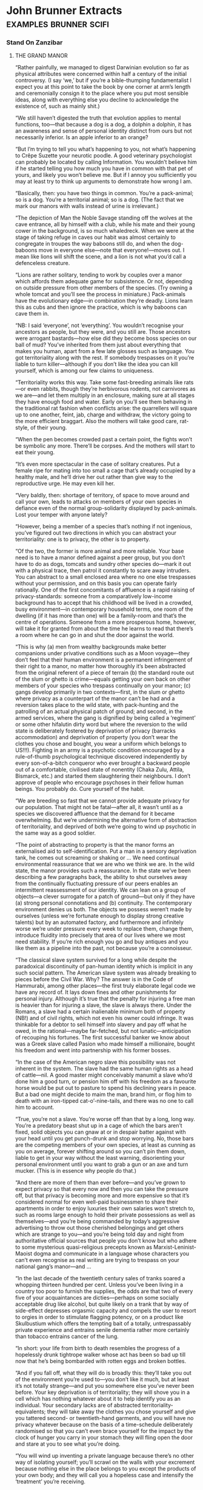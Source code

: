 * John Brunner Extracts                                                         :examples:brunner:scifi:
*** Stand On Zanzibar
**** THE GRAND MANOR

     “Rather painfully, we managed to digest Darwinian evolution so far as
     physical attributes were concerned within half a century of the initial
     controversy. (I say ‘we,’ but if you’re a bible-thumping fundamentalist I
     expect you at this point to take the book by one corner at arm’s length and
     ceremonially consign it to the place where you put most sensible ideas,
     along with everything else you decline to acknowledge the existence of, such
     as mainly shit.)

     “We still haven’t digested the truth that evolution applies to mental
     functions, too—that because a dog is a dog, a dolphin a dolphin, it has an
     awareness and sense of personal identity distinct from ours but not
     necessarily inferior. Is an apple inferior to an orange?

     “But I’m trying to tell you what’s happening to you, not what’s happening to
     Crêpe Suzette your neurotic poodle. A good veterinary psychologist can
     probably be located by calling Information. You wouldn’t believe him if he
     started telling you how much you have in common with that pet of yours, and
     likely you won’t believe me. But if I annoy you sufficiently you may at
     least try to think up arguments to demonstrate how wrong I am.

     “Basically, then: you have two things in common. You’re a pack-animal; so is
     a dog. You’re a territorial animal; so is a dog. (The fact that we mark our
     manors with walls instead of urine is irrelevant.)

     “The depiction of Man the Noble Savage standing off the wolves at the cave
     entrance, all by himself with a club, while his mate and their young cower
     in the background, is so much whaledreck. When we were at the stage of
     taking refuge in caves our habit was almost certainly to congregate in
     troupes the way baboons still do, and when the dog-baboons move in everyone
     else—note that everyone!—moves out. I mean like lions will shift the scene,
     and a lion is not what you’d call a defenceless creature.

     “Lions are rather solitary, tending to work by couples over a manor which
     affords them adequate game for subsistence. Or not, depending on outside
     pressure from other members of the species. (Try owning a whole tomcat and
     you’ll see the process in miniature.) Pack-animals have the evolutionary
     edge—in combination they’re deadly. Lions learn this as cubs and then ignore
     the practice, which is why baboons can cave them in.

     “NB: I said ‘everyone’, not ‘everything’. You wouldn’t recognise your
     ancestors as people, but they were, and you still are. Those ancestors were
     arrogant bastards—how else did they become boss species on our ball of mud?
     You’ve inherited from them just about everything that makes you human, apart
     from a few late glosses such as language. You got territoriality along with
     the rest. If somebody trespasses on it you’re liable to turn killer—although
     if you don’t like the idea you can kill yourself, which is among our few
     claims to uniqueness.

     “Territoriality works this way. Take some fast-breeding animals like rats—or
     even rabbits, though they’re herbivorous rodents, not carnivores as we
     are—and let them multiply in an enclosure, making sure at all stages they
     have enough food and water. Early on you’ll see them behaving in the
     traditional rat fashion when conflicts arise: the quarrellers will square up
     to one another, feint, jab, charge and withdraw, the victory going to the
     more efficient braggart. Also the mothers will take good care, rat-style, of
     their young.

     “When the pen becomes crowded past a certain point, the fights won’t be
     symbolic any more. There’ll be corpses. And the mothers will start to eat
     their young.

     “It’s even more spectacular in the case of solitary creatures. Put a female
     ripe for mating into too small a cage that’s already occupied by a healthy
     male, and he’ll drive her out rather than give way to the reproductive urge.
     He may even kill her.

     “Very baldly, then: shortage of territory, of space to move around and call
     your own, leads to attacks on members of your own species in defiance even
     of the normal group-solidarity displayed by pack-animals. Lost your temper
     with anyone lately?

     “However, being a member of a species that’s nothing if not ingenious,
     you’ve figured out two directions in which you can abstract your
     territoriality: one is to privacy, the other is to property.

     “Of the two, the former is more animal and more reliable. Your base need is
     to have a manor defined against a peer group, but you don’t have to do as
     dogs, tomcats and sundry other species do—mark it out with a physical trace,
     then patrol it constantly to scare away intruders. You can abstract to a
     small enclosed area where no one else trespasses without your permission,
     and on this basis you can operate fairly rationally. One of the first
     concomitants of affluence is a rapid raising of privacy-standards: someone
     from a comparatively low-income background has to accept that his childhood
     will be lived in a crowded, busy environment—in contemporary household
     terms, one room of the dwelling (if it has more than one) will be a
     family-room and that’s the centre of operations. Someone from a more
     prosperous home, however, will take it for granted from about the time he
     learns to read that there’s a room where he can go in and shut the door
     against the world.

     “This is why (a) men from wealthy backgrounds make better companions under
     privative conditions such as a Moon voyage—they don’t feel that their human
     environment is a permanent infringement of their right to a manor, no matter
     how thoroughly it’s been abstracted from the original referent of a piece of
     terrain (b) the standard route out of the slum or ghetto is crime—equals
     getting your own back on other members of your species who trespass
     continually on your manor; (c) gangs develop primarily in two
     contexts—first, in the slum or ghetto where privacy as a counterpart of the
     manor can’t be had and a reversion takes place to the wild state, with
     pack-hunting and the patrolling of an actual physical patch of ground; and
     second, in the armed services, where the gang is dignified by being called a
     ‘regiment’ or some other hifalutin dirty word but where the reversion to the
     wild state is deliberately fostered by deprivation of privacy (barracks
     accommodation) and deprivation of property (you don’t wear the clothes you
     chose and bought, you wear a uniform which belongs to US!!!). Fighting in an
     army is a psychotic condition encouraged by a rule-of-thumb psychological
     technique discovered independently by every son-of-a-bitch conqueror who
     ever brought a backward people out of a comfortable, civilised state of
     nonentity (Chaka Zulu, Attila, Bismarck, etc.) and started them slaughtering
     their neighbours. I don’t approve of people who encourage psychoses in their
     fellow human beings. You probably do. Cure yourself of the habit.

     “We are breeding so fast that we cannot provide adequate privacy for our
     population. That might not be fatal—after all, it wasn’t until as a species
     we discovered affluence that the demand for it became overwhelming. But
     we’re undermining the alternative form of abstraction of territoriality, and
     deprived of both we’re going to wind up psychotic in the same way as a good
     soldier.

     “The point of abstracting to property is that the manor forms an
     externalised aid to self-identification. Put a man in a sensory deprivation
     tank, he comes out screaming or shaking or … We need continual environmental
     reassurance that we are who we think we are. In the wild state, the manor
     provides such a reassurance. In the state we’ve been describing a few
     paragraphs back, the ability to shut ourselves away from the continually
     fluctuating pressure of our peers enables an intermittent reassessment of
     our identity. We can lean on a group of objects—a clever surrogate for a
     patch of ground—but only if they have (a) strong personal connotations and
     (b) continuity. The contemporary environment denies us both. The objects we
     possess weren’t made by ourselves (unless we’re fortunate enough to display
     strong creative talents) but by an automated factory, and furthermore and
     infinitely worse we’re under pressure every week to replace them, change
     them, introduce fluidity into precisely that area of our lives where we most
     need stability. If you’re rich enough you go and buy antiques and you like
     them as a pipeline into the past, not because you’re a connoisseur.

     “The classical slave system survived for a long while despite the
     paradoxical discontinuity of pan-human identity which is implicit in any
     such social pattern. The American slave system was already breaking to
     pieces before the Civil War. Why? The answer is in the Code of Hammurabi,
     among other places—the first truly elaborate legal code we have any record
     of. It lays down fines and other punishments for personal injury. Although
     it’s true that the penalty for injuring a free man is heavier than for
     injuring a slave, the slave is always there. Under the Romans, a slave had a
     certain inalienable minimum both of property (NB!) and of civil rights,
     which not even his owner could infringe. It was thinkable for a debtor to
     sell himself into slavery and pay off what he owed, in the rational—maybe
     far-fetched, but not lunatic—anticipation of recouping his fortunes. The
     first successful banker we know about was a Greek slave called Pasion who
     made himself a millionaire, bought his freedom and went into partnership
     with his former bosses.

     “In the case of the American negro slave this possibility was not inherent
     in the system. The slave had the same human rights as a head of cattle—nil.
     A good master might conceivably manumit a slave who’d done him a good turn,
     or pension him off with his freedom as a favourite horse would be put out to
     pasture to spend his declining years in peace. But a bad one might decide to
     maim the man, brand him, or flog him to death with an iron-tipped
     cat-o’-nine-tails, and there was no one to call him to account.

     “True, you’re not a slave. You’re worse off than that by a long, long way.
     You’re a predatory beast shut up in a cage of which the bars aren’t fixed,
     solid objects you can gnaw at or in despair batter against with your head
     until you get punch-drunk and stop worrying. No, those bars are the
     competing members of your own species, at least as cunning as you on
     average, forever shifting around so you can’t pin them down, liable to get
     in your way without the least warning, disorienting your personal
     environment until you want to grab a gun or an axe and turn mucker. (This is
     in essence why people do that.)

     “And there are more of them than ever before—and you’ve grown to expect
     privacy so that every now and then you can take the pressure off, but that
     privacy is becoming more and more expensive so that it’s considered normal
     for even well-paid businessmen to share their apartments in order to enjoy
     luxuries their own salaries won’t stretch to, such as rooms large enough to
     hold their private possessions as well as themselves—and you’re being
     commanded by today’s aggressive advertising to throw out those cherished
     belongings and get others which are strange to you—and you’re being told day
     and night from authoritative official sources that people you don’t know but
     who adhere to some mysterious quasi-religious precepts known as
     Marxist-Leninist-Maoist dogma and communicate in a language whose characters
     you can’t even recognise as real writing are trying to trespass on your
     national gang’s manor—and …

     “In the last decade of the twentieth century sales of tranks soared a
     whopping thirteen hundred per cent. Unless you’ve been living in a country
     too poor to furnish the supplies, the odds are that two of every five of
     your acquaintances are dicties—perhaps on some socially acceptable drug like
     alcohol, but quite likely on a trank that by way of side-effect depresses
     orgasmic capacity and compels the user to resort to orgies in order to
     stimulate flagging potency, or on a product like Skulbustium which offers
     the tempting bait of a totally, untrespassably private experience and
     entrains senile dementia rather more certainly than tobacco entrains cancer
     of the lung.

     “In short: your life from birth to death resembles the progress of a
     hopelessly drunk tightrope walker whose act has been so bad up till now that
     he’s being bombarded with rotten eggs and broken bottles.

     “And if you fall off, what they will do is broadly this: they’ll take you
     out of the environment you’re used to—you don’t like it much, but at least
     it’s not totally strange—and put you somewhere else you’ve never been
     before. Your key deprivation is of territoriality; they will shove you in a
     cell which has nothing whatever about it to help identify you as an
     individual. Your secondary lacks are of abstracted
     territoriality-equivalents; they will take away the clothes you chose
     yourself and give you tattered second- or twentieth-hand garments, and you
     will have no privacy whatever because on the basis of a time-schedule
     deliberately randomised so that you can’t even brace yourself for the impact
     by the clock of hunger you carry in your stomach they will fling open the
     door and stare at you to see what you’re doing.

     “You will wind up inventing a private language because there’s no other way
     of isolating yourself; you’ll scrawl on the walls with your excrement
     because nothing else in the place belongs to you except the products of your
     own body; and they will call you a hopeless case and intensify the
     ‘treatment’ you’re receiving.

     “Don’t say that it won’t happen to you. The odds in favour have been going
     up daily for a hundred years. You know at least half a dozen people who have
     been in mental hospitals, and of that half-dozen at least one was related to
     you, even if no more closely than as a cousin. Again, if this is not the
     case, that’s because you’ve been living in a country too poor to afford
     enough mental hospitals for its population on the generally accepted scale.

     “Thank heaven for such countries! You might do worse than emigrate to one if
     what I’ve been saying worries you.”

     —You: Beast by Chad C. Mulligan

**** THE SOCIOLOGICAL COUNTERPART OF CHEYNE-STOKES RESPIRATION
     “If you want to know what’s shortly due for the guillotine look for the most
     obvious of all symptoms: extremism. It is an almost infallible sign—a kind
     of death-rattle—when a human institution is forced by its members into
     stressing those and only those factors which are identificatory, at the
     expense of others which it necessarily shares with competing institutions
     because human beings belong to all of them. A sound biological comparison
     would be the development of the fangs of the sabre-tooth tiger to the point
     where the beasts can’t close their mouths any more, or the growth of armour
     that’s indisputably impregnable but which weighs so much the owner can’t
     support his bulk.

     “On this basis, it’s fairly certain that Christianity won’t last out the
     twenty-first century. To take but a couple of prime instances: the hiving
     off from Rome of the so-called Right Catholics, and the appearance of the
     Divine Daughters as an influential pressure-group. The former exhibits a
     remarkable deviation from the traditional attitude of the Catholic Church as
     an institution that above all concerned itself with the family, Western
     style; the Right Catholics have become so obsessed with the simple act of
     fucking that they appear to have no time left for other aspects of human
     relationships, although they issue pronunciamenti galore on them. None of
     these bears even the slight relevance to contemporary reality which a
     sympathetic eye (not mine) can detect in similar statements originating from
     the Vatican. And the latter, who professedly model themselves on the
     mediaeval orders of nuns but who actually have borrowed the majority of
     their tenets—antimechanisation, distrust of bodily pleasure and so on—from
     respectable, well-integrated groups like the Amish and then soured them by a
     judicious admixture of the vinegar of hatred, are capitalising on about the
     most self-defeating of modern trends, our reluctance to further overburden
     our resources by having large families. They exploit our vicarious
     appreciation of people, especially women, who decline to have any progeny
     whatever, thus relieving us of a sense of personal responsibility for the
     whole damned mess.

     “They won’t last.

     “I can’t say I see much better times ahead for Muslims, either; though Islam
     has become a sizeable minority religion in the Western West in the past
     half-century, the spearhead of its advance has been the descendant of a
     schism, like the Right Catholics. I mean, naturally, the Children of X, who
     have constructed nothing more than an analogue of Christianity using their
     murdered patron as their Osiris-Attis-Jesus figure. They’ll go the way of
     the mystery religions of ancient times, and for the same reason: they’re
     exclusionist, and you aren’t allowed in unless you fulfil certain conditions
     of birth, primarily that you should be recognisably coloured. (I feel a lot
     less strongly, by the way, about racial discrimination in organisations I
     don’t want to join. It’s an indication that they’ll die out eventually.)

     “Regrettably, however, this leper-mark of extremism isn’t confined to such
     expendable traits as religion. Look at sex, for example. More and more
     people are spending more time at it, and resorting to ever more devious ways
     of keeping up their enthusiasm, like commercially available aphrodisiacs and
     parties that are considered to be failures unless they evolve into orgies. A
     hundred different shiggies a year, which is something a young man can
     achieve without doing more than taking off his clothes, fulfils neither of
     the essential biological requirements of the sexual urge: it doesn’t lead to
     a stable environment for the cubs of the next generation, nor does it
     establish the kind of rapport between couples (or multiples—marriage works
     on all kinds of bases, not invariably monogamous) which serves to avert
     crisis over the possession of other members of the species. On the contrary,
     it leads rather to a kind of frenzy, because instead of the partners
     enjoying a continual and reciprocal reassurance about their respective
     masculinity/femininity they are driven to seek that reassurance anew every
     few days.

     “In effect, applying the yardstick of extremism leads one to conclude that
     the human species itself is unlikely to last very long.”

     —You’re an Ignorant Idiot by Chad C. Mulligan

**** THE PROS AND CONS OF A LUNATIC SOCIETY

     “Thank you for that kind introduction, Madam Chairman. Well, ladies and
     gentlemen—you will forgive me for sitting down while I address you, I’m
     sure, because coming home from Moonbase Zero after a long stay is rather
     like getting up after being bedridden for a month and carrying one’s own
     weight under six times the lunar gravity is a tiring task.

     “I thought I might begin by answering some of the questions which people
     most commonly ask me, and to which I assume the answers aren’t very widely
     known or else they wouldn’t crop up so often. As you know, my speciality is
     psychology, so people very often say to me, ‘Isn’t it a terrible strain
     living up there on the Moon—isn’t it a hostile, terrifying environment?’

     “They’re always surprised when I say no, not nearly as bad as right here on
     Earth. But that’s the literal truth. You see, on the Moon you know exactly
     how the environment can be hostile to you. You know that if you puncture a
     tunnel-wall, or snag your suit, you’re in danger of death, or at least of
     losing a limb to dehydratory gangrene when the sphincter at the next joint
     inwards seals off the empty section of the suit. You know that if you forget
     to switch your suit to reflecting before crossing a patch of open ground in
     full sunlight you’ll bake before you return to shadow, and if you don’t cut
     in your heaters when you go out at night your feet will be frostbitten
     within fifty metres.

     “More important than that, though, you know you’re in an environment where
     co-operation is essential to survival.

     “There are no strangers on the Moon. I’ve had my life saved three separate
     times by people I’d never met before and one of them was a Chinese. I’ve
     done the same—and this is not in any sense boasting because it’s a fact of
     lunar existence—for two people, one a professional colleague and one a
     novice I hadn’t even spoken to since his arrival a week earlier.

     “Living-space is at a premium, of course, and we’re all jammed together in a
     sort of immobile submarine, but we’re hand-picked for our ability to make
     allowances for the failings of our fellow human beings, and anyone who
     doesn’t measure up to the intensive demands of the lunar base is shipped
     home fast. Perhaps some of you have seen a play called ‘Macbeth of Moonbase
     Zero’, Hank Sodley’s remake of the Shakespeare original, in which this
     paranoid establishes contact with aliens who can predict the future? The
     whole thing’s a nonsense, because paranoia loses its meaning on the Moon.
     You are being threatened, and you can learn and control the forces
     threatening you.

     “Down here on Earth, though, you may walk around the corner and find
     yourself confronting a mucker with an axe or a gun. You may catch a strain
     of antibiotic-resistant germs. You may—especially here on the West Coast—run
     into one of the little pranks invented by the funny people who treat
     sabotage as an amusing hobby. You have absolutely no way of telling whether
     that innocuous stranger over there is about to haul out a weapon and attack
     you, or blow a disease your way, or explode an incendiary bomb in your
     disposall tube.

     “In short, life on the Moon is much more like Bushman society prior to
     European contamination, or the basal culture of the Zuñi, than it is like
     life here in California or Moscow or Peking.

     “That’s why we Lunatics don’t regard our environment as intolerable. Muckers
     don’t develop where people feel that everyone else is on their own side
     rather than out to undermine them. Diseases can be controlled almost down to
     single organisms because we have the finest sterilisation facilities
     imaginable—just let a little space and raw sunlight in, and you’ve cooked
     every known terrestrial germ to a faretheewell. Lunar-native organisms, of
     course, can’t infect human bodies. And as for playing dangerous pranks with
     sabotage gadgets, this is literally unthinkable.

     “Now when I’ve explained that, people usually say how odd it is to find the
     staff of one of mankind’s most advanced scientific projects behaving more
     like Bushmen than modern Americans. That is, if they’ve seen the point of my
     earlier explanation.

     “So I have to say no, it’s the reverse of odd, it’s a simple consequence of
     the fact that the lunar environment contains a fixed number of variables.
     Human beings can cope with big plain facts like seasons or lunar night and
     day, like drought or vacuum, like a pestilence among the game animals they
     feed off or a rocket going astray and crashing a load of provisions into a
     mountainside. What we can’t cope with is seven billion competing members of
     our own species. You have too many incalculable variables to make a rational
     response when a crisis occurs.

     “And one more thing, too. There’s no one on the moon who doesn’t know that
     he’s making a contribution to the whole. Not a day goes past but you can
     point to something you’ve done and say, ‘I achieved that today!’ It may be
     physical, like adding an extension to the living accommodation, or it may be
     intangible, like adding to our stock of stellar observations, but it’s
     indescribably satisfying. These days, an urban psychiatrist here on Earth
     thinks twice about handling a case with a rural background, but up there
     I’ve been responsible for the mental welfare of people not only from
     different countries but of different religions and different ideologies, and
     I’ve never had a major problem from it.

     “When I get this far people usually flinch and inquire nervously whether
     that includes the little red brothers. And I can say nothing else except
     that trying to subvert vacuum or a solar storm will get you one place and
     that’s a grave.

     “Of course I’m including Chinese! Like I said, I owe my life to a Chinese
     colleague, a man we’d exchanged with the staff of the communist observatory
     at Aristarchus. And down here in the middle of the Pacific, which apart from
     Antarctica is the only part of the planet that you can compare to the Moon
     for loneliness and lack of life-supports, all you can think of doing is
     blasting each other. It makes me sick. Madam Chairman, somebody had better
     get me a trank, and maybe then I’ll be able to get on with the cosy
     tourist-type gossip I have down here in the rest of my notes. Right now I
     don’t think I could read it without vomiting.”


     Back on the road, Norman said, “And what would State think of
     that—uh—presentation?”

     “It was honest,” Gideon said with a shrug. “It’s hardly what they’ll hear
     over the TV, but it’s honest.”

     Norman hesitated. “There was something I wanted to ask, but it seems foolish
     … The hole! Why was young Simon so eager to stress that he’d seen someone
     lose his temper?”

     “That’s a very bright kid. And sophisticated.”

     “Anyone could see he’s no simpleton! But I asked—”

     “He could say that in English. He couldn’t have said it in Shinka, which is
     his native language, and that’s good for a boy barely into his teens, isn’t
     it?”

     Norman shook his head in bewilderment.

     “Ask this linguist—what’s his name? The one you brought with you.”

     “Derek Quimby.”

     “Ah-hah. Ask him if you can express the idea of losing your temper in
     Shinka. You can’t. You can only use the word which means ‘insane’.”

     “But—”

     “I’m telling you.” Gideon guided the car around a wide curve, seeking a
     route between potholes. “I don’t speak the language well myself, but I can
     get along. Facts are: you can say ‘annoyed’ or even ‘exasperated’, but both
     those words came originally from roots meaning ‘creditor’. Someone you get
     angry with owes you an apology in the same way you’re owed money or a cow.
     You can say ‘crazy’ and put one of two modifiers on the front of it—either
     the root for ‘amusing’ or the root for ‘tears’. In the latter case, you’re
     talking about someone who’s hopelessly out of his mind, sick, to be tended
     and cleaned up after. In the former, you’re inviting people to laugh at
     someone who’s lost his temper, but will return to normal sooner or later.”

     “They regard anger as being literal insanity?”

     “They don’t regard it as being important enough to have a separate word to
     label it, that’s all I can say.”

     “But people must lose their tempers occasionally!”

     “Of course they do. I’ve even seen Zad lose his temper. But that wasn’t at
     anybody—it was the day his doctors told him he must retire or die. Did him a
     power of good, too, like any catharsis. What they don’t do is go crazy-mad
     and smash things that they’ll regret later. I’ve been here more than two
     years and I haven’t seen a parent hit a child. I haven’t seen a child hit
     another child. Trip him over, yes, or jump out at him from around a corner
     and pretend to be a leopard. You know what the Mandingo used to say about
     the Shinka in the old days?”

     Norman gave a slow nod. “They were magicians who could steal the heart out
     of a warrior.”

     “Right. And the way they do it is by dodging passion. I don’t know how they
     manage it, but there’s the record. A thousand or more years in the same
     spot, not bothering anyone, and like I said the day you arrived they
     swallowed up the Holaini and the Inoko and Kpala immigrants … Shall I tell
     you something you really won’t believe?”

     “You already did.”

     “I mean really. Laying out that corpse and painting its face white reminded
     me. The first Christian missionary to come here was a Spanish friar called
     Domingo Rey. You know the Spanish had a trading post not far from Port Mey,
     an outstation for Fernando Po? There’s a marker on the site you could go and
     look at if you have time.

     “Anyway, this friar did a very un-Christian thing. He went out of his mind
     and drowned himself after he’d been here seven years. He was convinced he’d
     been trapped by Satan. He’d learned enough Shinka to start preaching, and
     started off with some of the parables and highlights of the gospel, and to
     his dismay the people he talked to said no, you’ve got that wrong, it wasn’t
     anyone far away called Jesus but our own man Begi who did that. You know
     about Begi?”

     “I don’t think I do,” Norman said after a pause.

     “Any briefing on Beninia that leaves Begi out of account isn’t worth
     having,” Gideon grunted. “I guess you’d call him a folk-hero, a sort of Jack
     character, or maybe like this Anancy that you find in the West Indies. His
     name apparently means ‘winter-born’, and they say he always used to carry a
     blunt spear and a shield with a hole in it—to look through. And as you might
     expect the stories about him were more to the Shinka taste than those about
     Jesus.

     “The one which allegedly drove the poor friar out of his skull—want to hear
     it?”

     “Sure, go ahead.”

     Gideon eased the car down a particularly rutted stretch of road, avoiding
     potholes. “Well, the stories say he’d reached a ripe old age and enormous
     popular esteem because he’d made wizards look foolish and overcome a
     sea-monster and even got the better of his grandfather’s ghost, so everybody
     used to bring problems to him. And one time the boss Holaini, the Emir—which
     the Shinka turned into ‘Omee’, incidentally, meaning ‘indigestion’; they
     love bad puns—the Emir, anyway, got sick of the way the Shinka kept
     outsmarting their lords and masters. Like for instance they’d imposed a
     swingeing tax and people went to Begi and complained, and he said why don’t
     you drive your fertile cows into the Holaini bull-pens and give them back
     their own calves when you pay the tax? Which sort of tickled their sense of
     humour. And, by the way, he said, according to the story, ‘Give the Emir
     what belongs to the Emir!’”

     “Render unto Caesar?” Norman muttered.

     “You’ve hit it. So finally the Emir sent messengers to demand who was
     playing these underhand tricks, and Begi owned up and off he went, and the
     Emir pegged him out on an anthill in the traditional style. And when his old
     blind father the chief came to visit him in his last moments, he said the
     Shinka shouldn’t hold his death against the Holaini because they were too
     stupid to see the point of what he had said to them.”

     “Father, forgive them, for they know not what they do?”

     “Your being raised as a Baptist saves me explaining a lot of things to you,
     doesn’t it? I guess if Friar Rey had been a bit more sophisticated he’d have
     thought of the possibility that some Christian legends had reached here on
     the grapevine, like the story of Buddha is supposed to have got to Rome and
     led to his being canonised as St. Josaphat—you heard that one? But I guess
     the climate of ideas wasn’t on his side in those days.

     “Well, what it boils down to is that Begi already enshrined the Shinka
     concept of a perfect man, tolerant, level-headed, witty—the whole shtick. It
     wasn’t till some more broad-minded missionary hit on the notion of saying
     that Begi was a prophet sent to the Shinka that Christianity made any
     progress here. And nowadays you’ll hear Shinkas saying that Begi had better
     sense than Jesus because he brought his teaching to people who understood
     it, while Jesus overreached himself and preached to people like the British
     who can’t have understood or they wouldn’t behave as they do.”

     There was a period of silence except for the humming of the motor and
     occasional complaints from the suspension. At last Norman said, “I told you
     I’d never seen a dead body before. I don’t know how I could have said that.”
     He swallowed enormously, his throat seeming to be blocked against the
     admission he was trying to make. “Because … Well, the other day I killed
     somebody.”

     “What? Who?”

     “A Divine Daughter. She took an axe to Shalmaneser. She’d already chopped
     the hand off one of our technicians.”

     Gideon thought that over. He said eventually, “There’s a Shinka proverb.”

     “What?”

     “You have many years to live—do things you will be proud to remember when
     you’re old.”

**** MOTHER AND BABY DOING WELL?

     “Hello, you out there, furious at the Eugenics Processing Board for denying
     you the right to parenthood! Wouldn’t be so bad if paternalism were out of
     fashion altogether, would it? But it’s inner than in. You put up with a
     hundred and one things that are forbidden ‘for your own good’, and if
     there’s anything you are allowed to do it’s probably for the good of the
     people who could forbid it and don’t.

     “I’m lucky, since they tell me I have a couple of good healthy
     prodgies—matter of fact, they’ve both called me recently since they learned
     I hadn’t returned my phosphorus to the planetary pool. Their calls set me
     thinking about the chances I took when I started them on their merry way,
     and some of the facts I’ve dug up are kind of scary. I mean, without a
     computer analysis would you ordinarily do something that gave eight chances
     out of a hundred of saddling you for ten, fifteen years—maybe for life—with
     a greedy, demanding and stupid animal?

     “Right. I’m talking about a subnormal child.

     “Digging around, I came up with an estimate given to a reporter in Stockholm
     in 1959 by Professor Linus Pauling, the man who hung a name and identity on
     a disease called phenylketonuria. That’s the earliest place I’ve found the
     hard, cold figure of eight per cent, and I’m too lazy to look any further
     right now.

     “Pauling said: approximately two of every hundred babies born in communities
     for which records existed suffered from some kind of congenital disorder,
     and the few studies which had at that time been continued to puberty
     suggested the eventual total might run as high as eight. This would include
     speech defects, alexia, colour-blindness and assorted other handicaps not
     detectible by inspection of a new-born infant.

     “Not all these, naturally, were hereditary. Many were the result of
     intrauterine or natal trauma. The genotype of a spastic might be admirable.

     “However, a barrel of dreck has been thrown down over the neat dividing line
     between hereditary, due to the genes, and congenital, due to accident. None
     of the experts, let alone members of the lay public, that I’ve talked to has
     been able to agree on the cause of the difficult cases without an expensive
     and time-consuming study of the parental germ-plasm.

     “You see, traumata—which is Greek for ‘bruises’ but means outside
     interference in this case—include the consequence of excessive exposure to
     X-rays in the womb, infection of the mother with German measles, ingestion
     of a carcinogenic or mutagenic substance which gets to the gonads,
     hitripping on Yaginol while you’re pregnant—and that’s so addictive there
     are some mothers-to-be you could write on with a hot iron, ‘It’ll deform
     your baby!’ and they’d say get off my orbit, you’re crowding me down—and
     additionally the gradual deposition in body-tissue of long-life radioactives
     such as radio-strontium, radio-iodine, radio-caesium and radio-carbon … et
     caetera.

     “And these things have just about counteracted the advances in medical
     science which have eliminated the traditional causes of spasticism. You
     decide to have that kid, you’re still bucking an eight per cent risk that if
     he reaches puberty he’ll suffer from a congenital disorder.

     “Mark you, some of them are pretty minor. For instance, pollen-allergy is
     hereditary, not congenital even, but modern antidotes make it possible for a
     child with pollen-asthma to lead a fairly normal life. Sounds like nothing,
     doesn’t it—these days?

     “Except that before he dies that child will likely have spent seventy-five
     thousand bucks on antidotes!

     “Now if you’ve been turned down by the Eugenic Processing Board, what’s
     happened is that they’ve assessed the risk of you having a handicapped child
     not at eight but at eighty per cent. You may disagree with them on the
     definition of a handicap—this recent row over dichromatism, for example.
     They have solid achievements to their credit, though. Fifty years ago
     Pauling said it would take twenty generations for all the recessives due to
     radioactive fallout to appear; now, they have tabs on enough of them to say
     they’ll be eliminated in fewer than twelve. That ought to cheer up your
     ten-times-great-grandchildren, if any!

     “But I tell you this, having looked at you for a good many years with the
     maximum cynicism I could contrive. There’s nothing so good about you that it
     deserves to be physically perpetuated in the body of your own born child.
     You’re hiding behind that Eugenics Board decision to conceal the fact that
     you’re really evading the responsibility of looking after a person who’s
     eventually got to go and face the world alone. You don’t want to risk him
     coming back and saying it was your fault he didn’t emerge a winner in the
     game of life. I know some people, even, who are lying about their clean
     genotype, pretending to a hereditary handicap to excuse their childless
     state.

     “Why can’t they be honest about it? I’m in favour of people who don’t breed,
     mostly. But not because I prefer dogmatic homosexuals, or because I favour
     religious fanatics like the Divine Daughters, who put on celibacy to mask
     their borderline hysteria. No! Only because a person who doesn’t insist on
     the expensive luxury of being a parent frees himself, or herself, to become
     a parent for one of the underprivileged children we already have.

     “If you’ve been forbidden to start a prodgy, you know there are potential
     adoptees around who are superior to anything you could breed. Wouldn’t you
     like to raise a child to be brighter than you are, more successful,
     handsomer, sexier, healthier?

     “No, you sheeting well wouldn’t. You’d prefer it to stay in a public
     orphanage where substandard nutrition will reduce its intelligence and lack
     of maternal affection will turn it into an unsuccessful neurotic.

     “When a species becomes terrified of its own young, it appears to be
     scheduled for the grand disposall down which went the dinosaurs. Some of us,
     as I’ve just demonstrated, are afraid in case their prodgies will prove
     inferior to themselves, which is halfway rational, but some are afraid
     they’ll be the opposite, and that’s insane. Now you’re erecting an Asiatic
     scientist you’d never heard of before a couple of weeks back into a
     Messiah-figure. All right, suppose Sugaiguntung can do as they maintain and
     tailor a baby to specification? What are you going to ask for?

     “Cleverer than you? But you don’t want to spend your old age feeling you’re
     a drag on your prodgies.

     “Stupider than you? But you don’t want to waste the rest of your life
     looking after a fool.

     “What you want is one which is guaranteed to behave itself until it’s old
     enough to run away from home, so that forever after you can complain about
     the ingratitude it displayed. But I doubt whether even Sugaiguntung can
     build that into an ovum with warranty of success.”

     —From an article which an over-eager journal commissioned Chad Mulligan to
     write when they realised he wasn’t after all dead

**** A FAVOURITE STORY OF CHAD MULLIGAN’S

     “This very distinguished philosophy professor came out on the platform in
     front of this gang of students and took a bit of chalk and scrawled up a
     proposition in symbolic logic on the board. He turned to the audience and
     said, ‘Well now, ladies and gentlemen, I think you’ll agree that that’s
     obvious?’

     “Then he looked at it a bit more and started to scratch his head and after a
     while he said, ‘Excuse me!’ And he disappeared.

     “About half an hour later he came back beaming all over his face and said
     triumphantly, ‘Yes, I was right—it is obvious!’”


     “How can you say that? It was the kind of important thing kids my age needed
     to be told! Six wasn’t too young for me to have learned that the kid I liked
     most on our block, the one I thought of as my best friend, was ready at a
     minute’s notice to join with other kids I didn’t like and call me a dirty
     nigger bastard.”

     “Have you noticed you don’t hear that used so much any longer—that
     particular insult? Probably you wouldn’t have. I notice the shifts in usage
     because I spend years at a time out of the country, and the process has gone
     quite a long way whenever I return. Nowadays where you used to say ‘bastard’
     you tend to say ‘bleeder’ instead—to mean ‘haemophiliac’, I assume.”



     “Right.” Elihu resumed his original position, elbows on chair-arms,
     fingertips together. “A short while ago I remarked on something that
     apparently struck you as irrelevant—the fact that you don’t hear people
     calling each other ‘bastard’ so much any more. It’s important. To be born
     out of wedlock doesn’t signify, any more than it did in slavery days when
     our forefathers and mothers didn’t marry—they simply bred. What you do hear
     used as an insult is a word that probably means ‘haemophiliac’. It matches
     the preoccupations of our society; it’s become detestable, anti-social, to
     have children if you’re carrying a harmful gene like that one. Are you on my
     orbit now?”

     “Things change,” Norman said.

     “Exactly. You aren’t six years old any longer. A boss can’t do to his
     subordinates what a long-ago white man did to your three times
     great-grandfather. But is the world a paradise because of those truisms?”

     “Paradise?”

     “Of course not. Aren’t there enough problems to handle in present time, that
     you should brood over ancient ones?”

     “Yes, but—” Norman made a helpless gesture. “You don’t know what sort of a
     dead end I’ve been lured down! I’ve been working on the current version of
     myself for years, for decades! What am I to do?”

     “That’s for you to work out.”

     “It’s easy enough to say ‘work out’ the answer! You’ve been away from this
     country for years at a time, you said so yourself. You don’t know what The
     Man is like, even nowadays—you don’t know how he leans on you all the time,
     needles you, goads you. You just haven’t experienced my life.”

     “I guess that’s a fair comment.”

     “For example…” Norman gazed without seeing at the wall behind Elihu’s head.
     “Heard of a woman called Guinevere Steel?”

     “I gather she’s responsible for the mechanical styles women are affecting
     here at the moment, as though they were built in a factory and not born of a
     mother.”

     “Right. She’s planning to hold a party. It’ll be a microcosm of what I mean,
     all there in the one apartment and dripping slime. I should drag you along
     with me, and then perhaps you’d—”

     He stopped in mid-sentence, suddenly appalled at what he was saying and who
     he was saying it to.

     “Mr. Masters, I’m dreadfully sorry! I have no business to talk to you this
     way!” Rising to his feet, covered in embarrassment. “I ought to be thanking
     you very sincerely for your tolerance, and here I am insulting you and…”

     “Sit down,” Elihu said.

     “What?”

     “I said sit down. I haven’t finished, even if you have. Do you feel you owe
     me anything?”

     “Of course. If I hadn’t been able to talk to somebody tonight, I think I’d
     have gone insane.”

     “How well you express my feelings,” Elihu said with ponderous irony. “May I
     take it that right now you aren’t excessively concerned with GT’s company
     secrets remaining inviolate?”

     “I know too damned well that they aren’t.”

     “I’m sorry?” Elihu blinked.

     “A private problem … Oh, why try and hide it? The shiggy I’ve been keeping
     around lately turned out this evening to be an industrial spy; my roomie
     discovered an eavesdropping gadget hidden in a polyorgan she brought with
     her.” Norman gave a harsh laugh. “Anything you want to know, just ask—I can
     always claim she was the one who got away with the secret.”

     “I’d rather you told me openly if you tell me at all.”

     “Yes, I shouldn’t have said that. Go ahead.”

     “What do GT’s people think is my purpose in approaching them?”

     “I don’t know. No one has told me.”

     “Have you figured it out for yourself?”

     “Not exactly. I was talking about it with my roomie earlier this evening.
     But we didn’t reach any definite conclusion.”

     “Well, suppose I were to say my intention is to sell my dearest friend into
     slavery to The Man, and that I believe it’s for his own good—what then?”

     Norman’s mouth rounded slowly into an O. He snapped his fingers. “President
     Obomi?” he said.

     “You’re a very intelligent man, Mr. House. Well—your verdict?”

     “But what have they got that GT might want?”

     “It isn’t GT as such. It’s State.”

     “Not willing to risk another Isola-type crisis?”

     “You’re beginning to amaze me, and I’m not joking.”

     Norman looked uncomfortable. “To be frank, it was one of the ideas my roomie
     and I were tossing around. If I hadn’t heard it from yourself, though, I’d
     never have credited it.”

     “Why not? GT’s annual profit is almost fifty times the gross national
     product of Beninia; they could buy and sell many of the underdeveloped
     countries.”

     “Yes, but even granting their ability to do it, which I can’t contest, the
     question remains: what is there in Beninia that GT might want?”

     “A twenty-year rehabilitation project that will create an advanced
     industrial bridgehead in West Africa, serviced by the best port on the Bight
     of Benin, able to compete on their own terms and on their own ground with
     the Dahomalians and the RUNGs. State has a computer analysis which suggests
     that the intervention of a third force is the only factor likely to prevent
     a war over Beninia when my good friend Zad dies—and that day can’t be as far
     off as I’d like it to be. He’s working himself into his grave.”

     “And this will belong to GT?”

     “It’ll be—mortgaged to GT, let me put it that way.”

     “Then don’t do it.”

     “But if the alternative is war—?”

     “From the inside, from the status of a junior VP in the corporation, I say
     that war itself isn’t as foul as what GT can do to a man’s self-respect.
     Listen!” Norman leaned forward earnestly. “Do you know what they’ve duped me
     into doing? I subscribe to these Genealogical Research outfits, these
     near-crank businesses which claim to trace your descent on the basis of your
     genotype. And do you know I haven’t commissioned one to track my Afram
     heritage? I don’t know where my black ancestors came from to within two
     thousand miles!”

     “And supposing it’s a cousin of yours—and mine—who gives the order and the
     armies march into Beninia! What’s going to be left of the country? The loser
     is going to scorch the earth behind him when he retreats, and there will be
     nothing left except rubble and corpses!”

     Norman’s intensity faded. He shrugged and nodded. “I guess you’re right.
     We’re all human beings, after all.”

     “Let me tell you the scheme. GT will float a loan to finance the operation,
     and State will buy a fifty-one percent interest through front agents—mainly
     African banks. GT will guarantee five per cent per annum for the twenty-year
     period of the project, and publish estimates of a yield in excess of eight
     per cent. That’s solidly based, by the way, on State’s computations; when
     they give the data to Shalmaneser they expect it to be confirmed. Then
     they’ll recruit the teaching staff, mainly among people who were colonial
     administrators and so on in the old days, people who are used to West
     African conditions. The first three years will go on diet, sanitation and
     building. The next decade will go on training—a literacy drive first, then a
     technical education programme designed to make eighty per cent of the
     population of Beninia into skilled workers. I see you’re looking
     incredulous, but I say I believe this will work. There’s no other country in
     the world where you could bring it off, but in Beninia you can. And the last
     seven years will go to build the factories, install the machine-tools,
     string the powerlines, level the roads—everything else, in short, to leave
     Beninia as the most advanced country on the continent, South Africa not
     excepted.”

     “Allah be merciful,” Norman said softly. “But where do you get the power to
     feed into the lines?”

     “It’s going to be tidal, solar, and deep-sea thermal. Mainly the latter. The
     temperature gradient between the surface and the sea-bed at those latitudes
     could apparently run a whole country much larger than Beninia.”

     Norman hesitated. “In that case,” he ventured at length, “the raw materials
     will presumably be coming from MAMP?”

     A new cordiality entered Elihu’s manner. “As I said before, Mr. House, you
     suddenly astonish me. When we met earlier today your—ah—superficial image
     was so flawless as to conceal from me this sort of perceptivity. Yes, that’s
     going to be the carrot with which we coax the GT donkey into agreement: the
     promise of a built-in market that will enable them to put the MAMP mineral
     deposits to work.”

     “On the basis of what you’ve told me,” Norman said, “I presume they jumped
     at the idea.”

     “You’re the first person at GT to hear the full details.”

     “The—? But why?” Norman’s question was almost a cry.

     “I don’t know.” Elihu seemed suddenly weary. “I guess because I’d kept it to
     myself too long, and you were here when it broke loose. Shall I call Miss
     Buckfast and tell her I want you sent to Port Mey to conduct the initial
     negotiations?”

     “I—wait a moment! What makes you so sure she’ll consent when you haven’t
     even explained the project to her?”

     “I’ve met her,” Elihu said. “And I only need to meet someone once to know if
     this is the sort of person who’d like to own nine hundred thousand slaves.”

**** ISOLATION

     “At bottom the human species finds idealism an uncomfortable posture. Prime
     evidence of this can be found in the way neither of the two groups locked in
     irresoluble conflict around the Pacific has been able to achieve its stated
     goal—even though, given the lucid, simple, obviously attractive statement of
     either of their ideals, an impartial observer might wonder why commitment
     had not ensued like sunrise after night.

     “‘Give the wealth back to the people who created it!’ Here’s an ideal
     capable of generating crusades among people who interpret it as
     expropriating greedy landlords, sharing out land so that every family may
     enjoy reasonable nutrition and repudiating debts to moneylenders at usurious
     rates of interest. Having hit on this, the Chinese charged ahead—until they
     overreached themselves. They became unable to distinguish between the evils
     they were preaching against and those traditional influences which literally
     constituted the way of life of people they hoped to recruit to their cause.
     In short order they fell into the same pit as their rivals, who had for
     decades ignored the plain and simple fact that to a starving man ‘freedom’
     implies a full rice-bowl—or, if he has an exceptional imagination, a healthy
     ox to pull his plough. It has nothing to do with voting for a political
     delegate.

     “Analogously with the way the Tsarist army deserted en masse during the
     First World War, not because of Bolshevik impact on the soldiers but because
     they were sick of fighting and wanted to go tend their farms, the eager
     early recruits to the red flag discovered that while they were dying abroad
     the things they wanted to guard were being undermined at home. So they quit.
     China, like Russia before her, found she was surrounded by a gaggle of heirs
     to the mantle of the late Marshal Tito, not a few of whom were themselves
     within China’s boundary.

     “However, by that time, thanks to ineptitude, racial prejudice against them,
     fighting the right wars with the wrong weapons, and general mismanagement of
     their affairs, the opposition (or if you prefer, which I don’t because I’d
     rather not identify with such a bunch of incompetents, ‘our side’) was so
     far in arrears that the greatest single territorial gain to date in a
     contest which bids fair to outdo the Hundred Years’ War both for duration
     and for inconclusiveness only restored a rough balance and didn’t tip the
     scales the other way.

     “We can’t even claim in honesty that it was the result of foresight and
     planning—only that when the grabbing was good, we grabbed. Don’t believe
     anyone who tries to claim that the existence of Isola is proof of the
     superiority of the Western system. The Chinese couldn’t have taken over.
     There was no form of discontent they could have exploited. How do you whip
     up resentment against absentee landlords and pocketers of bribes when the
     highest ambition of the people concerned is either to become the former or
     be in a position to receive the latter?

     “Life in the Philippines had become intolerable well before the civil war of
     the 1980s. The state of things obtaining (which some accounts misname
     anarchy, but which any decent dictionary will tell you was nothing of the
     sort, but free-enterprise capitalism gone out of its skull) was on the verge
     of ruining the country permanently. The annual average of unsolved murders
     was running around 30,000 in a population of under fifty million. In the
     eyes of the inhabitants of the Sulu Archipelago, where most of them were
     committed, the offence for which they revolted against and ultimately
     assassinated President Sayha was that he interfered in their traditional
     right to slaughter and steal. This was unforgivable.

     “Oh, doubtless there were some among the people who gave that celebrated
     majority of eighty-eight per cent in the plebiscite on secession who hoped
     that being policed and governed by Big Brother in Washington would ensure
     them a quieter life, free them from the need to fit bullet-proof shutters
     and plant man-traps in their gardens. Far more, however, seem to have hoped
     that the bait on the hook (full States’ rights and a billion dollars of aid)
     would offer another and fatter cake of which they could snatch their slice.

     “Which of these parties saw its dream fulfilled? Dear reader, you must be
     joking. That vaunted billion-dollar aid budget went nowhere near the
     natives’ pockets. It was spent on roads, airfields, port facilities and
     fortifications. And, while it’s true that the smugglers and black-marketeers
     who had hitherto rampaged unchecked had their hinder ends smartly kicked, to
     get rid of them the new owners imposed martial law and it hasn’t been lifted
     since 1991!

     “Dubbed ‘Isola’ on the grounds that Montana was a mountainous territory and
     the new acquisition was an island territory, the Junior State went from the
     frying-pan into the fire. However, the Americans had been desperately in
     need of bases closer to the Asian mainland than what they currently had, and
     they were reasonably well satisfied.

     “The Chinese, on the other hand, when they tried a counterstroke by wooing
     Yatakang, were disappointed. The Yatakangi are descendants of the former
     dominant people in South-East Asia and firm believers in the traditional
     military dictum that the first thing you do after contracting an alliance is
     prepare plans for the day when your ally welshes on you. Just because
     they’re Asiatics it doesn’t follow that they’re going to invite their yellow
     fellows into their beds. Nor, because they haven’t performed the Peking
     kotow, should it be assumed (as some blockbottoms I know in Washington have
     assumed) that they are all set to become the second Isola. Why should they?
     Things are peachy down in Yatakang; it’s among the world’s great nations, by
     Asian standards it’s fabulously wealthy, and it can enjoy the game of
     playing off Washington against Peking until doomsday, on present evidence.

     “Until doomsday? Well, perhaps that’s a slight exaggeration. There’s one
     bright spot in the generally gloomy picture known as the Pacific Conflict
     Zone. According to my calculations, by the year 2500 or so we should have
     killed off every last member of our species who is stupid enough to take
     part in so futile a pastime as this war between ‘ideals’, and with luck they
     won’t have left their genes behind because they’ll typically have been
     killed at an age when society thinks they’re too young to assume the
     responsibility of childbearing. And after that we may get some peace and
     quiet for a change.”

     —Better ? than ? by Chad C. Mulligan

     “People who feel the need to foul up their perceptions with hop or Yaginol
     or Skulbustium simply aren’t turned on to the essential truth that the real
     world can always be identified by its unique characteristic: it, and it
     only, can take us completely by surprise.

     “Take two lumps of greyish metal and bring them together. Result: one
     wrecked city.

     “Could anyone have predicted or envisaged that until they knew enough about
     the real world to calculate the properties of a substance called
     Uranium-235?

     “People are going around marvelling at the fact that there’s a solid
     scientific basis for palmistry. Anybody with a grain of intelligence could
     have said, directly the notion of the genetic code was formulated, that
     there was no a priori reason why the pattern of the folds in the palm should
     not be related to a person’s temperament by way of an association of genes
     sharing the same chromosome. Indeed, there were all kinds of reasons for
     assuming this actually was so, because we aren’t totally stupid—as I’ve
     pointed out before—and unless there was in palmistry some element of
     relevance to real experience we’d have given it up and gone chasing some
     other will-o’-the-wisp. There’s no shortage of them.

     “But it took forty years for someone to conduct a properly rigorous study of
     the subject and demonstrate that the suspicion was well-founded. This I do
     find remarkable—or disheartening might be a better word.

     “All right: what should you be surprised at, these days?

     “The fact that, having learned so much about ourselves—the designs on our
     palms being just one example of the way we’ve analysed ourselves down to the
     constituent molecules, so that we can claim to be in sight of the day when
     we won’t merely be able to ensure the sex of our offspring (if we can afford
     the fee) but also to choose whether we’ll have a math genius in the family,
     or a musician, or a moron (some people might like to breed a moron for a
     pet, I guess…)—having got to this state, then, we know less about our
     reactions in the mass than we do about the behaviour of non-human things
     like a lump of U-235.

     “Or maybe it’s not so amazing. Without being totally stupid, we do display a
     tremendous aptitude for it.”

     —You: Beast by Chad C. Mulligan

     (HISTORY Papa Hegel he say that all we learn from history is that we learn
     nothing from history. I know people who can’t even learn from what happened
     this morning. Hegel must have been taking the long view.

     —The Hipcrime Vocab by Chad C. Mulligan)


     She found the intruder confronting Danny-boy, her chief usher—him of the
     Parisian artist’s smock—and growling belligerently. Fortunately, to call it
     “shouting” was an exaggertion, so the customers in even the nearest posts
     were unlikely to have noticed anything wrong. Moreover the blonde member of
     the come-hither team had shown enough presence of mind to move the
     changeochrome partition so it screened the disgusting stranger from outside.

     He was a hulking man, well over six feet, and probably strong in spite of
     his revolting condition. His hair hung in lank strands all over his collar
     and merged into a beard and moustache that might as well never have been
     trimmed, but served as a soup-filter and catch-all for scraps of food. There
     was a singed indentation in the right lower edge of the moustache as though
     from smoking hand-rolled joints to the last fraction of a roach. His
     sweaterette had once been red but was now patched, smeared and streaked with
     other colours, and if his slax had ever fitted him that must have been years
     ago; now the waistband had given up struggling against the encroachment of
     his belly. His feet were planted four-square on her lovely hand-inlaid floor
     in things that might have been loafers but now were incrustations of garbage
     totally concealing any fabric that might separate dirt from skin.

     He broke off his tirade at Guinevere’s approach. “Ah!” he exclaimed. “You
     must be Steely Gwin from Port of Sin—I’ve heard such a lot about you! I even
     wrote a poem about you once. Just a second … Ah yes—‘Girls made up by
     Guinevere Steel Look a treat but are lousy to feel. She turns meat that was
     cute Into plasticised fruit With the juices locked under the peel.’ One of
     those shiggies called you Danny-boy, didn’t she?” he added to the quaking
     usher. “That should make you feel right at home, then. Limericks are Irish
     too.” He hee-hawed with laughter and rocked on his heels.

     “Want to hear another? ‘If you fancy a shiggy and seize her, And find she’s
     as cold as Teresa, She isn’t a freak, It’s because the Beautique—’”

     Guinevere said with all the dignity she could command, “What do you want in
     here?”

     “Whatinole do you think I want? One of your window-display dummies?” He
     gestured with black-tipped fingers at the cowering come-hither girls.
     “Thanks, if I need an inflatable masturbator I’ll build my own. Ah,
     whatinole do you think somebody wants who comes into a place like this?”

     “You must be drunk or orbiting,” Guinevere snapped. “I don’t believe you
     know where you are.” She cast a nervous glance at the wall-clock. The
     current hour’s appointments were nearly up, and if the clients were to
     emerge and see this revolting specimen blocking their exit … “Danny-boy,
     you’ll have to call the police. I don’t see anything else for it.”

     “What for?” the stranger demanded in an aggrieved tone. “What do I do? All I
     want is to be beautified.”

     “To be what?” Guinevere said. Her breath ran out on the third word. “You
     must be insane! We don’t accept male clients anyway, let alone—let alone
     objects like you!”

     “No?” The intruder took a threatening pace closer to her. “New York State
     Code provisions on discrimination, any commercial establishment offering a
     service to the general public and declining to accept a prospective client
     on racial, linguistic, religious or sexual grounds shall forthwith have its
     licence revoked!”

     Belatedly Guinevere realised that the man neither spoke nor acted as she
     felt would match his appearance.

     “In any case I know perfectly well you don’t discriminate. Apart from
     Danny-boy—and you’re not going to tell me he doesn’t get you to help him
     with that impeccable surface sheen!—my old beddy Doll Clark has been coming
     here for years and he still has his balls. What do you want I should do?
     Come back in a kilt wagging my hips?”

     Guinevere said, with a faint sensation of unreality as though someone had
     slipped her a cap of Yaginol, “I can ask for proof of ability to pay, at
     least. And if you could meet my rates you wouldn’t be walking around
     stinking like”—she borrowed Danny-boy’s simile because it was definitive—“a
     whole barrel of whaledreck!”

     “Oh, if credit is all that’s eating on you—!” The stranger made a face.
     “Here!”

     He reached inside his sweaterette and produced a thick wad of documents.
     Flipping through them like a dealer riffling a new deck of cards, he
     extracted one and held it out.

     “That do?”

     “Hold it so I can read it,” Guinevere snapped. “I don’t want to touch it, or
     you.”

     She looked. It was a bank credit authorisation good for a thousand dollars
     at sight of bearer. But that wasn’t what shook her to the core. It was the
     name neatly printed across the bottom, under the picture of a much younger
     man with his moustache and beard trimmed into Louis-Napoleon elegance.

     “But he’s dead!” she said faintly. “Danny-boy! Surely Chad C. Mulligan is
     dead!”

     “Who?” Danny-boy looked blank for a moment. Then: “Did you say Chad
     Mulligan?”

     “Dead?” said the filthy stranger. “Christ, no. And if you make me stand
     around much longer I’ll prove it conclusively. Come on, come on!”

     The clock crept towards the final five minutes of the current session. Any
     second now the first of the clients being attended to would leave the
     shelter of the curtains. Guinevere swallowed hard. Which of her assistants
     could be persuaded to handle this job for a hundred-dollar bonus?

     “Danny-boy,” she whispered, “take Mr. Mulligan in charge and do whatever he
     wants.”

     “But, Gwinnie—!”

     “Do as I tell you!” She stamped her foot.

     After all, he is a considerable celebrity …

     Forcing herself to overcome her nausea, she said, “Forgive me, won’t you,
     Mr. Mulligan? But—well, this is rather an incongruous guise to find you in!”

     “Incongruous my insalubrious hole,” Chad Mulligan grunted. “It’s the same
     way I’ve been looking for the past two years or more. What I’m going to find
     incongruous is what I’ll be like after your mechanics have overhauled me.
     But I’m giving up. I’m quitting. The sheer God-blasted inertia of this
     asinine species has defeated me. I can’t make people pay me attention
     whether I argue, or bellow, or daub myself with shit. I propose to pretty
     myself up and join the rest of you Gadarene swine in debauching myself
     magnificently to death. All right, where do you want to put me so your other
     customers won’t see the state I’m in?”

     And he added over his shoulder as Danny-boy led him away: “Send someone out
     for a quart of liquor, will you? I need something to nerve me for this.”

**** BE KIND TO YOUR FORFEITED FRIENDS

     LOCALE: since it was illegal by city ordinance to occupy that much space by
     herself what Guinevere had done was to make a settlement on her husband whom
     she was divorcing largely because his name was Dwiggins and get him to buy
     with it the vacant apartment below her penthouse and then lease it to her
     for an indefinite period at a peppercorn rent which was not illegal and the
     chief method by which the ostentatiously wealthy in the modern super-crowded
     city secured for themselves that ultimate in contemporary status symbols a
     home many times larger than one person could reasonably require—to wit two
     rooms one above the other forty-eight feet by thirty-two, two (ditto) thirty
     by eighteen, two (ditto) twenty-one by eighteen, four bathrooms en suite and
     two not, four additional toilets, two kitchen-eateries, and a roof-garden
     which Guinevere had had as it were hollowed out by an ingenious architect so
     that it became a bower with its main level corresponding to the lower
     apartment and the upper containing the automatic watering and fertilising
     sprays together with the artificial sunlight lamps required to keep the
     plants and flowers healthy.

     CONTENTS (PERMANENT): the largest unit-based suite of polyform furniture
     ever manufactured for a private customer including large tables convertible
     into desks or screens and small tables convertible into book-racks or
     trolleys and chairs upright convertible into chairs relaxing and chairs
     relaxing convertible into lounges and lounges convertible into sofas and
     sofas convertible into beds and beds convertible for single or double or
     multiple occupation and so on—in theory capable of adapting the apartment
     for everything from a well-attended political meeting with everyone sitting
     around paying serious attention to the subject in hand to a party like the
     present one with everyone paying serious attention to the subject hoped to
     be in hand eventually.

     CONTENTS (TRANSIENT IMMOBILE NON-PERISHABLE): the latest decorations and
     pictures and ornaments and models of phone and TV and polyformer and
     holographic record reproducer and cosmoramic projector and even books—though
     the latter were hanging in the balance as potentially non-fashionable.

     CONTENTS (TRANSIENT IMMOBILE PERISHABLE): an assortment of seven dozen
     different kinds of foodstuffs guaranteed by the catering company to be
     accurately twentieth-century in substance and appearance but not necessarily
     in flavour—certain essential compounds in such items as free-ranged chicken
     and slow-smoked bacon being no longer reproducible under modern
     manufacturing conditions—plus bottles and cases and barrels and boxes and
     jars and cans and packs of liquor and incense and wine and marijuana and
     beer and even tobacco to give the guests a decadent life-in-my-hands thrill
     that would also be properly in period.

     CONTENTS (TRANSIENT MOBILE BUT IN A SENSE EQUALLY PERISHABLE): a hundred
     fifty people including the hostess and her guests and many human staff from
     the catering company which had a good reputation among the new poor of the
     happening world for concealing payments to waiters and cleaners by inflating
     their charges for purchase of goodies and thus enabling them to escape the
     moonlighting tax supposed to wipe out the profit a fully-supported recipient
     of welfare might derive from odd jobs like these.

     EXCUSE AND REASON: making the guests pay forfeits which if she chose she
     could make so hideously embarrassing the victims would never want to see her
     again.

     COST: about three thousand dollars.

     VALUE RECEIVED: that would have to wait until the end of the party to be
     assessed.


     ***

     Click and cram the elevators cycling, splash and crash the guzzling well
     begun.


     AUDIO: the most bearable re-made recordings from the latter part of last
     century, not the most recent (stuff from the nineties was intolerably
     vieux-jeu). No, it had to be from the seventies, endowed now with a certain
     quaint charm, and on top of that it had to be the kind of music which led
     most directly to what was currently acceptable in the real world
     outside—chants sans paroles in the rather bland monotonous rhythms of five
     against four and seven against eight. The quality of the recordings was
     lousy and the divisible-by-two rhythms seemed banal and boring after
     subtleties like five against eleven. But each of the records allegedly had
     sold a million.

     If someone comes in wearing Arpège Twenty-first Scentury or anything else
     like that what shall I make her—or him—do?

     COSMORAMIC: mostly the fashionable colours of the nineties because they were
     currently bearable—apple-green, sour lemon-yellow, and the inevitable pale
     blues—but changeochrome was newer than the century and there wasn’t a moiré
     setting on the projector which would have been marginally allowable, so it
     was all stark flat colours and rather drab.

     Come to think of it, that stuff of Mel Ladbroke’s is new, so what if someone
     drecky claims forfeit off him for bringing it? The hole; it’s my party and I
     say what’s allowed.

     GUSTATORY: likely to be the biggest success of the party, no whistlers or
     moonjuice or any other this-very-instant drinks, but that weird cocktail
     chart dug up from about 1928 and programmed specially into the
     consoles—things called “Old-Fashioned” and “Bosom-Caresser” ought to appeal
     if only for their amusing silly names. Also the food exotic. Out of period,
     but absolutely unavoidable, generous supplies of antalc, disgorgeant and
     counter-agents to the most popular lifters, Yaginol, Skulbustium and
     Triptine. Not permitted at the party, all too new, all post-turn-of-century,
     but people would certainly turn up orbiting on one or two or maybe all of
     them.

     Snff…? That’s Dior Catafalque, I swear it is! Whereinole did she dredge it
     up? It’s been off the market for twenty years! Make a point of asking her
     what it is; recognising it would date me …

     SARTORIAL: the most incredible, the most phenomenal mish-mash assembled
     under one roof this generation except maybe in the General Assembly of the
     UN.

     That girl’s wearing Nipicaps. I can tell—who better? Bit early to start
     imposing forfeits but that will be a lovely lovely start. Something
     mild—after all, they’re one of my own products—but something forceful enough
     to make people realize I mean business. One moment: girl? That’s no shiggy!
     Well, that forfeit defines itself, doesn’t it? Yum!



     1969: the hostess in an outfit of PVC which was about as near as they were
     coming in those days to the stark sleek mechanical styles of the current
     trend, regrettably needing to be underpinned with the badly engineered and
     somewhat uncomfortable brassière and girdle appropriate to it—a discovery
     she had made too late, not having obtained and tried on the costume until it
     was too close to the start of the party to change her mind. But at least the
     slick surface was a kind of foreshadowing of 2010; she hated the idea of fur
     or velvet or one of those other crudely textured fabrics women used to stuff
     themselves into.

     “My dear, haven’t seen you in lightyears! That’s a most marvellous rig
     you’re sailing under—did it belong to your grandmother?”

     19??: Norman House in a full set of jet-black evening dress with a genuine
     stiff shirt and white bow-tie and even shoes of that revolting stuff called
     “patent leather”—a hundred per cent genuine to judge from the cracks in
     them. Guinevere gave him a venomous smile for not allowing her an instant
     opening for attack and wished that he didn’t look so inarguably magnificent
     in the sombre garb.

     “You mean this is really tobacco? Cigarettes of that stuff that was supposed
     to cause so much cancer? My dear, I must try some—my parents didn’t smoke it
     ever and I hardly believe I saw the stuff before!”

     1924: Sasha Peterson in a softly draped tea-gown of semi-translucent chiffon
     hanging almost to her ankles but slashed behind to the waist, invoking an
     old-fashioned air called “elegance”. Guinevere thought of what the
     mode-masters were saying about a swing back to a more natural look in
     shiggies and wished she had never dreamed up this sheeting party.

     “Well, if I can’t have a whistler whatinole can I have? Oh, give me some
     bourbon on the rocks, then—I take it that’s allowed? I mean, if they had
     cold drinks at the court of Emperor Nero they had them in the last century?”

     1975: a very young shiggy with a beautiful bosom wearing a niltop over a
     minisarong. Can’t legislate for that—any girl who’s recently discovered that
     her body attracts men will go the available limit to display it to them.

     “Are we not even supposed to talk about the real scene? I mean, I don’t know
     whatinole people did talk about at parties in the last century—I wasn’t old
     enough to go to them.

     1999 and only scraping under the limit by a chronological accident: Donald
     Hogan in a curiously antique-seeming brown and green totalsuit with a spiral
     zipper going from right ankle twice around to the left shoulder, face
     flushed and apparently worried about something but ascribing it for official
     purposes to the fact that if Norman hadn’t remembered to book him whatever
     was available from the rental agency he’d have had to turn up in the only
     universally acceptable costume—his skin.

     “I shouldn’t hope for too much, darling. All tobacco ever did to me was make
     me throw up. I don’t know whatinole people used it for. No, darling, you
     can’t take it in like the smoke from a joint, you have to sort of puff it in
     straight and then accustom yourself to inhaling it without dilution.”

     1982 or thereabouts: a positive travesty in the literal sense, in one of
     these ghastly outfits with five or six layers of mesh in contrasting colours
     hanging from the hips and shoulders, and shoes of enormous size sticking out
     below.

     “One of the reasons I come to Gwinnie’s parties is she doesn’t feel
     obligated to ask all these sheeting brown-noses you keep treading on
     everywhere else, but there are too many of them here for my liking tonight!”


     Right. Find out who they are and why.



     “Of course the whole thing is sheeting crazy. That was the wildest
     roller-coaster of a century the human race has ever lived through, if you
     can call it living—hey, notice that good in-period catchphrase I used?”

     Any time: Elihu Masters in a regal suit of Beninian robes, a loose
     red-and-white top over baggy pants and open sandals his round balding head
     framed in a kind of crown of upright feathers varnished into brown rigidity
     around a velvet skullcap.

     “Yes, but what kind of a twentieth-century party? One of those stiff soirées
     you read about in old magazines dating back to 1901, or something right up
     close to our own day like a Sexual Freedom League meeting? I don’t know
     whatinole I’m supposed to be doing and Gwinnie has that forfeit light in her
     eye. Maybe it’s safest to tag along after her and be in the support group
     when she picks on someone.”

     1960: Chad Mulligan perspiring in a hound’s-tooth check tweed suit which was
     all the costume rental agency had left in his size when he shrugged and let
     Guinevere persuade him to attend.

     “Yes, of course I’m nervous. I hate to miss these parties of Gwinnie’s
     because normally I make out fine and she’s never picked on me yet, but this
     time I’m violating the conditions so flagrantly—I mean, this isn’t a
     last-century costume, it’s all I could dig out from my father’s wardrobe and
     it says right on the label ‘Summer collection 2000’ but there wasn’t
     anything older.”

     1899: an incredible multi-caped garment vainly hauled in around a large
     waist and a skirt dangling to the ground and a silly bonnet on top of it all
     and the excuse prepared that there was no reason in those days why a dress
     shouldn’t have been worn for two years or even longer.

     “When Gwinnie gets really nasty I’m going to blast off. I know another party
     which ought to be humming by then.”

     Any time: Gennice, Donald’s one-time shiggy, in a minor stroke of genius, an
     undatable Japanese happi-coat and traditional slippers to match.

     “Must have been funny living in those days. I know someone who rebuilds and
     runs cars for a hobby, for instance, but for all he can do to the—what’s it
     called? Exhaust?—they stink worse than a barrel of whaledreck. Makes my eyes
     water just to go near one when he’s got it running!”

     1978: Horace, a friend of Norman’s, in a ventilated parka with contrasting
     hood over jodhpurs, a perfect memorial to the way men’s fashions were going
     over the edge into pure schizophrenia in that hysterical epoch.



     SITUATION: a lot of people drifting about and looking each other over
     covertly or sometimes overtly, knotting gradually into groups of former
     acquaintances separated by strands of people who never met before and who
     haven’t yet softened their self-consciousness to the point of blending in.
     In short, as was probably the case in Pharaonic Egypt where they first
     established the tradition of giving parties, a party that hasn’t jelled.



     “That’s a very curious perfume you’re wearing, darling.”

     Nervous laugh. “Of course, you’re an expert on that, aren’t you? Do you like
     it? It’s a bit musty, isn’t it? It’s something called Dior Catafalque that
     my mother gave me when she heard I was coming to your party.”

     “Catafalque? Really? Isn’t that the thing they lay out corpses on when
     they’re lying in state?”

     “Yes—I think that’s the idea. It’s supposed to be sort of musty and
     decaying.” Shudder. “Actually it’s pretty horrible, but it is in period,
     isn’t it?”

     “Goodness, I wouldn’t know for certain. I’ll take your word for it, though.”



     SITUATION: same.



     “Don! Don!”

     “Oh—hullo, Gennice. Nice to see you again.”

     “Don, this is Walter that I’m living with now—Don Hogan that I was with
     before, Walter. Don, you don’t look as if you’re enjoying yourself at all.”

     It shows that much? But they said keep on with your ordinary life until you
     leave, so … Wish I had the guts to back down. I’m frightened!

     “I need a lift, I think. Don’t suppose Guinevere would approve, though.”

     “There’s plenty of pot. And someone did say that that codder there—I think
     the name’s Ladbroke—was from Bellevue. He may have something.”



     SITUATION: same.



     “You’re Chad Mulligan? Prophet’s beard, I thought you were dead!”

     “Might as well be. Intend to be. Just think I might as well take a lazy
     man’s way out. Get me another drink.”

     “Elihu, here’s a man you ought to meet! I saw one of his books in your room
     when I called the other night!”



     SITUATION: same.


     “I say, someone told me you were from Bellevue and … Oh. Excuse me. I just
     saw somebody I know.”

     “Yes, that’s right. My name’s Schritt—Mister—Helmut Schritt.” A quick glance
     around and an insincere smile. “Routine precaution. There’s a vanishing
     chance that someone might try to foul up your—uh—business along the lines I
     recall being mentioned last time we met. Act as normally as you can and
     avoid any entanglements that would prevent you leaving a bit earlier than
     the mass, okay?”

     “Act normally!”

     “That’s what I said. Like keep your voice down when you talk about
     the—uh—subject of importance, hm?” Another of the insincere smiles.



     SITUATION: same.



     “Darling, that’s a wild rig you’re sailing under!”

     “Gwinnie, I’m so glad you like it!”

     “But aren’t those Nipicaps a trifle out of period…?”



     Sudden tension. A personal silence for all the screaming of the records in
     the background. A shifting of several of Guinevere’s closest sparewheels to
     encircle the victim and savour the inaugural forfeit of the evening.

     “I—uh—I…”

     “Well, I mean, I should know, darling, since I have them made specially for
     the Beautique and sell them by the literally thousands! And they only made
     their splash two years ago.”

     “Forfeit!” someone said decisively, and there were grins.

     “Ye-es, I think so. And it sort of writes itself, doesn’t it? Take it off,
     darling, from there”—shoulder—“to there”—waist.

     Sickly embarrassed but complying: result, the strange hermaphrodite. Scalp
     to neck, elaborate coiffure, immaculately painted face with eyebrows arched
     and lashes lengthened and lips clear red and earrings jangling; waist to
     floor, skirt and hose and jewelled 1988-style boots; between them, that
     incongruous bare male chest with good solid muscle and hair in concentric
     curves swirling out from the nipples.

     “I think that’ll do nicely,” Guinevere said with satisfaction, and those
     around chortled and clapped her and each other on the back and those as yet
     out of range of her decisions relaxed and began to chatter loudly again.



     SITUATION: same but with an admixture of high nervous laughter.


     “Darling, of course I’m only really well grounded in feminine fashions, but
     I do seem to detect something a teeny bit incongruous in that outfit you’re
     wearing…?”

     “Well”—swallow hard—“ah … as a matter of fact—”

     “Darling, don’t prevaricate. You know how much I detest prevarication.”

     “Forfeit! Forfeit!”

     “Well, Gwinnie dear, it’s as old as I could lay hands on, honestly it is.”

     “No doubt, darling, but you’ve been to lots of my parties and I’m sure
     you’ve had as much fun out of seeing other people pay forfeits as they’re
     going to get out of you. Now let’s see. What would be appropriate? Bearing
     in mind that it’s early yet, so because of that and because we like you a
     whole great slobbering lot we’ll want to keep it a mild one, won’t we?”



     SITUATION: less laughter, more tension.



     “Sadistic bitch, isn’t she?”

     “You should see her when she gets on to an Afram, Mr. Mulligan.”

     “If you call me ‘Mr. Mulligan’ one more time I’ll throw this liquor all over
     your smart period-piece.” Gulp. “Cancel that—I’ll break the glass on your
     ought-to-be-nappy skull. Anyway, she’s wrong.”

     “What?”

     “She’s wrong. But that’s irrelevant, I guess. If that’s the way her guests
     like her to run her parties I’ll just sit quietly here and give thanks to
     any deity who may exist that I ran into intelligent company. Elihu, I’d like
     to know something more about this place Beninia. There are some highly
     anomalous factors in what you’ve been telling me—”

     “Excuse me, Chad, please. How did you mean, ‘she’s wrong’?”

     “Norman, you do have eyes, hm? And you’re blessed with a reliable memory,
     hm? The hole, then! What were you wearing in the summer of 2000? Something
     like that, I’ll wager.”

     “The summer of—? Prophet’s beard, of course! I’m an idiot.”

     “You belong to an idiotic species. I even wrote a book to draw attention to
     the fact. I was idiotic myself to think it would do any good.”

     He turned back to Elihu and waved his empty glass without looking away to
     his right, hoping that a passing waiter would take it in exchange for a full
     one.

     Norman shouldered his way through the people crowding close around Guinevere
     and her intended victim. He heard suggestions: “Take it off and put it back
     to front! Take off everything that’s newer than the century! Make it look a
     bit older—like by tearing a few holes in it at the right places!”

     “Just a second, Gwinnie,” he said boredly, triumphantly.

     “What do you want to do, Norman—arbitrate?”

     “As a matter of fact, yes. That looks like a year 2000 garment to me. How
     about it, friend?”

     “Why, it says right here on the label that it is, but—”

     “Twentieth century, then.”

     “What? Norman, you’re spouting dreck. Go away. Now I think what we ought to
     do is—”

     “The twenty-first century didn’t begin until a minute past midnight January
     first 2001.”

     Awkward pause. Someone: “Sheeting hole, I think he’s right.”

     “Dreck. I recall distinctly on New Year’s 2000 we all—”

     “And the commentators did say that wasn’t right, it comes back to me now.”

     “The hole, let’s make him do it anyway.”

     “No, got to fly by the course we set in the first place.”

     Silence in the immediate vicinity.

     “Gwinnie, I’m dreadfully afraid he’s right. He is, you know.”

     Nods.

     “Well, how funny! Lucky for him you came along, isn’t it, Norman? Never
     mind, sparewheels, there’s bound to be someone else. Break it up and let it
     fall free, hm?”

     And, as she contrived to brush against Norman on her way to match orbits
     with a circulating waiter: “Fix you later, you clever brown-nose!”

     “You’re welcome to try, darling,” Norman said. “You’re welcome to try.”



     SITUATION: suddenly and to Guinevere’s enormous chagrin, a real party flying
     high and free in a genuine party-type orbit.



     “Chad Mulligan? Never in a million lightyears!”

     “I so testify.”

     “Not the fat Afram?”

     “No, the one with the beard.”

     “The lean Afram?”

     “Sheeting hole! No! The WASP talking to both of them.”

     “Christ, everybody’s been saying he was dead!”



     “Mel, I think some time later on we might break out a few caps of that stuff
     I asked you to bring. There’s a too-clever bleeder here I’d like to fetch
     down from orbit.”



     “Hi, Don. Elihu, this is my roomie Donald Hogan—Chad Mulligan, Don.”

     “Hi. Now, as I was saying, what McLuhan didn’t foresee although he came
     sheeting close to it was—”

     “I’m delighted to meet you, Mr. Masters, but this is about the last place
     I’d have expected to run into you.”

     “When Norman called on me the other night he mentioned this party and said I
     should come if I wanted to see the kind of problems Aframs still have to
     cope with in this country, so I thought it over and decided he was probably
     right, I ought to.”

     “You won’t get the full measure of Guinevere’s ingenuity just standing by
     and watching, sir. You need to be someone like Norman, who’s about on her
     own level, not someone with cachet like yours.”

     “Why?”

     “If you’d turned up wearing your ordinary street-clothes she’d only have
     made you pay some kind of nominal forfeit—standing on your head for ten
     seconds, or singing a song, or taking off your shoes. Something that
     wouldn’t have interfered with your enjoyment of the rest of the party, I
     mean.”

     “That’s what one generally expects at a forfeits party, isn’t it?”

     “There’s been a change since you went abroad, sir.” Why all this “sirring”?
     Must be a subconscious response to the fact that as of this morning I’m
     officially Lieutenant Hogan! “A few years ago that was true. Not any more.”

     “I see. I think. Give me examples.”

     “Oh … Well, I’ve seen her compel guests to daub themselves all over with
     ketchup—and shave their heads bald—and crawl around the floor on hands and
     knees for an hour, until she got tired of enforcing that—and, if you’ll
     forgive me going into such details, to piss themselves. That comes later and
     is used to get rid of people she doesn’t want to stay around when the orgy
     starts.”

     “That goes without saying, does it?”

     “Oh yes.”

     “Is that why people stand for such treatment?”

     Chad Mulligan broke in; for the past few moments, unnoticed, he had
     abandoned the conversation he was having with Norman and had been listening
     to Donald and Elihu.”

     “Sheeting hole, no! At least I’ll wager it’s not why Norman keeps coming,
     unless you’ve got a well-concealed masochistic streak—hey, Norman?”

     “Some people come out of masochism, definitely,” Norman shrugged. “They like
     to be publicly humiliated. You can generally spot them; they’re blatantly
     infringing whatever the rule of the evening is, but steering clear of
     Guinevere’s direct attention until fairly late when they’ve drunk enough or
     smoked or ingested whatever they need to give them sufficient offyourass for
     the show-down. Then they go in for cringing and begging to be let off and
     being jeered at for spoilsports—the whole shtick—and generally they come
     while they’re getting the treatment. Which of course makes everything
     free-falling for them and that’s why they accepted the invitation anyway.
     Harmless, mostly.”

     “I was asking about you, not them,” Chad said impatiently.

     “Me? I keep coming here because—okay, I’ll open up wide. It’s a constant
     challenge. She’s a mean bitch, but she’s never yet caved me in on one single
     forfeit, and there have been times when there were thirty or forty of her
     pet sparewheels yelling for me to pay one. That’s why I keep on accepting.
     And frankly it seems to me like a damned stupid reason. This one is going to
     be my last, and if you weren’t here, Chad, and if I hadn’t conned Elihu into
     coming, I’d have left already.”

     Donald looked at Chad Mulligan. He still only half-believed that this was
     the genuine article, but the resemblance to the pictures on the jackets of
     Mulligan’s books was unmistakable—the keen eyes peering out from under heavy
     brows, the hair combed diagonally back, the neatly trimmed moustache and
     beard setting off the cynical line of the mouth. There was a more dissipated
     look to the face in reality than there had been in the publicity shots, but
     maybe that was due to age rather than actual surrender.

     He hoped so.



     “Darling, you do the zock marvellously! You have the genuine free-fall
     touch!”

     “Why, Gwinnie, that’s sweet of you.”

     “There’s just one trouble, darling. The zock is strictly a this-minute
     dance, isn’t it?”

     “Forfeit! Forfeit!”

     “I’m afraid they’re right, darling, much as it pains me to insist. Don’t you
     know any of the old dances? How about the shaitan? That goes to this kind of
     rhythm, I think.”

     “Of course it does, Gwinnie. I’m terribly sorry, I should have thought. You
     want me to do the shaitan for my forfeit?”

     “That’s right. But—somebody hand me that dish of honey from the table there?
     Thank you, lover-girl. Hold this in between your elbows while you’re
     demonstrating it.”

     “But—Gwinnie! It’ll get all over everything!”

     “That’s the idea, darling. Come on now, and make with the whole bit. I want
     to see you touch the floor with the back of your head.”



     “Well, yes, I am a bit out of sorts, I guess. You see, I’m taking this
     metabolic-rebalancing course that the Orbital Clinic provides for people who
     don’t respond to Triptine—you’ve heard about that? Uh-huh. And there’s one
     drecky drawback, which is it makes you much more susceptible to colds, so
     I’m full to here with counteragents and what with one thing and another my
     hormones and enzymes are going over Niagara in a barrel. I say, is that
     twentieth-century or nineteenth?”

     “Of course, it’s public knowledge that if the Nark Force was given the funds
     and support it needs to enforce the legislation it’s supposed to the
     government would be out on its ear tomorrow. But the discontent needed for a
     genuine revolution is being drained off into orbit somewhere and that suits
     Washington fine.”

     “So they got these two volunteers, you see, this codder and this shiggy who
     didn’t give a pint of dreck about doing it in public, and they laid on this
     exhibition of human reproductive processes for Shalmaneser.”

     “No matter what they say I can’t tolerate adherents to a cult which doesn’t
     respect the human rights of non-members. That’s bigotry irrespective of what
     verbal haze you generate around it. And these Right Catholics with their
     insistence on unrestricted breeding are trespassing on the human rights of
     everyone else’s children. They sheeting well ought to be banned.”

     “Right across the block from where my brother-in-law lives. And such a
     mild-mannered old codder too, he said. Just picked up this butcher’s cleaver
     and chopped the heads off the kids he was looking after, then went up on the
     roof with this crate of empty bottles, and started hurling them down on the
     people below. Killed one, blinded another, had to be fused by a police
     copter. Could be anybody, you see—and without universal
     personality-profiling how can one be sure who’s going to turn mucker?”

     “Well, we’re pretty lucky, you see. We managed to get into a club—about
     fifteen couples, all celebrated their twenty-first, very nice people—and
     there’s a sitting rota so we get to look after the prodgies of members who
     have clean genotypes. There are nearly a dozen altogether and one of the
     shiggies is supposed to be preg with twins. Marvellous. We can reckon on
     having prodgies around the place at least one night a week. It’s not like
     having one’s own, but—well, there’s no help for it. We have schizophrenia on
     both sides of the marriage and the risk is far too great.”

     “Oh no. Philip is much too young to come along to a party like this. Time
     enough later on to become sophisticated and cynical and debauched like us
     oldsters, that’s what I keep telling him. Of course he doesn’t like it—goes
     on all the time about what other parents allow their prodgies to do at his
     age—but one doesn’t want to see the bloom of innocence rubbed off too soon,
     does one? You’re only young once, after all.”

     “Frank and Sheena? Oh, they went to Puerto Rico. Didn’t have any
     choice—they’d sold the apt, bought the tickets, got jobs out there … But
     they were furious! Said they were going to get out of the States altogether
     as soon as possible so they could after all have their own prodgies. But
     lord knows where they can go. Can’t see them roughing it in some benighted
     backwater country for long, myself, and of course they’d never be allowed
     back if they did start a family after being forbidden to do so here.”

     “You heard what happened? Thought they were being clever. Found someone in
     the Eugenics office who was open to—ah—persuasion and got themselves a
     forged genalysis. Went to a private clinic, and the karyotype said they were
     going to have a mongoloid idiot. Twenty-five thousand buckadingdongs it cost
     them to get that gene certificate, and they had to have the kid aborted
     after all!”

     “We got ours through the Olive Almeiro Agency. Very big operation. Naturally
     it can’t be passed off as our own—my wife is even fairer than I am and the
     kid is dark, hair, skin, eyes, the whole shtick—but we could have waited
     five, six years for a baby to match our own genotype and then not been able
     to afford the cost.”

     “So when these two had finished Shalmaneser said where’s the baby? And they
     said oh, you have to wait nine months for that.”

     “Look, I don’t mind panhandlers as such—in fact I think it’s a damned good
     idea to license them because at least that gives you the option of choosing
     whether you’re going to support a given individual case instead of simply
     taxing you and passing the money on in welfare allotments to wastrels and
     vagabonds. But the way the union has got whole districts of the city sewn up
     now and insists on kickbacks and drives non-members out of the area—that’s
     more than I can swallow!”

     “Oh, are those the new Too Much joints? May I try one? I heard very good
     things about the strain. Thanks. I hope Gwinnie doesn’t recognise them or
     she’ll make us pay forfeit on them and I don’t like the look in her eye.
     She’s building up to something really nasty, I suspect.”

     “The draft got his balls. They’re cracking down very hard at the moment. Did
     everything he could—turned up for the board with mother in tow, wearing one
     of her dresses, orbiting like crazy, and they took him anyway. He’s in that
     horrible army hospital St. Faith’s right this minute undergoing aversion
     therapy for ambivalence and tripping both at once. It’s absolutely inhuman,
     and of course if it works when he comes back he won’t want to know any of
     his old friends, he’ll be one of their automatic push-button people, a good
     solid respectable citizen. Doesn’t it make you want to weep?”

     “One thing about this crazy party, I do depose—I never expected to see so
     many shiggies at Guinevere’s place looking like shiggies instead of like
     sterile-wrapped machines. Do you suppose she’s testing the temperature to
     see if she should move the Beautiques over to the natural trend?”

     “Happened all in a moment. One second, just a bunch of people walking down a
     street, not going any place in particular, and the next, these brown-noses
     clanging on big empty cans with sticks like drummers leading an army and all
     sorts of dreck flying through the air and windows being smashed if they
     weren’t out already and screaming and hysteria and the stink of panic. Did
     you know you can actually smell terror when people start rioting?”

     “Louisiana isn’t going to last much longer, you know. There’s a bill up for
     next session in the state legislature which will ban child-bearing by anyone
     who can’t prove three generations of residence. And what’s worse they’re
     only offering five to two against it being passed. The governor has his two
     prodgies now, you see.”

     “I was in Detroit last week and that’s the most eerie place I ever did set
     foot. Like a ghost town. All those abandoned factories for cars. And
     crawling with squatters, of course. Matter of fact I went to a block party
     in one of them. You should hear a zock group playing full blast under a
     steel roof five hundred feet long! Didn’t need lifting—just stand and let
     the noise wipe you out.”

     “It’s more than a hobby, it’s a basic necessity for modern man. It fulfils a
     fundamental psychological urge. Unless you know that if you have to you can
     kill someone who gets in your way, preferably with your bare hands, the
     pressure from all these people is going to cave you in.”

     “I graduated with a master’s rating on throwing knives and a grade one
     rating on hand-to-hand. I already have a marksman certificate on bolt-guns,
     and next I’m intending to collect one for projectile weapons—rifles, pistols
     and crossbows.”

     “Sure you can come around, but don’t hope for too much. I’m living in a
     group, you see, and there are eight of us, so I don’t feel much need for
     variety. Also we have two kids and our shrinker says they have positively
     Polynesian emotional stability so the last thing I want is to interfere with
     a setup that’s paying such fine dividends. It’s the extended family bit, of
     course.”

     “Nevada’s mavericking again, did you hear? There’s a bill up for next
     session to recognise polygamy and institute proper marriage and divorce laws
     to cover it. Up to groups of ten, I think it says in the draft.”

     “Don’t lie to me, darling. I saw that codder’s blip go up on your screens
     the moment he asked you to dance. I’ve told you before and I’m telling you
     again, I don’t mind you bivving it privately but I won’t stand for it in
     public. So I’m an old-fashioned block, so I’m still your wife and if you
     want me to stay that way you behave when you’re in company—catch me?”

     “So Shalmaneser said well, if it takes nine months, why were you in such a
     sheeting hurry at the end? Haw-haw-haw!”

     “I’ve been hoping to have a word with Chad Mulligan, but I can’t pry him
     away from those Aframs he’s talking to. I want to ask him whyinole when all
     our dreams are about wide-open spaces and room to move and breathe we like
     to cram ourselves together at parties till we can’t hardly cross the floor
     of a room without shoving aside twenty other people.”

     “Look, lover, you carry it off very well but I fly a perfectly straight
     orbit and what’s more I’m married so why don’t you find someone who likes to
     biv and stop harassing me?”

     “I got one of these super disposalls, too, because the garbage clearance
     down our block is five weeks—catch me, five!—overdue. And the first day I
     try to use it comes in this sheeting little pest and says I’m violating the
     clean-air laws. Great balls of dreck, clean air! There hasn’t been any clean
     air in our neighbourhood for sheeting weeks because of rotting dreck all
     over the streets and now it’s beginning to block the passages!”

     “Yes, but what’s the use of arguing about politics these days? Isn’t such a
     thing as politics. There’s just a choice between the ways you’re going to
     cave in through force of circumstances. Look at Common Europe, look at
     Russia, look at China, look at Africa. The sheeting pattern’s the same
     except in some places it’s gone further than others.”

     “Look, Schritt—all right! Look, Helmut! If you don’t get off my orbit and
     let me fall free for a bit I’m going to stand right up where everyone can
     hear me and pull rank, do you hear me? I don’t give a pint of whaledreck if
     Chad Mulligan does sound subversive to you—he happens to be talking to our
     ambassador to Beninia and I’m interested in what they’re saying. I was told
     to carry on with my ordinary activities and if you’ve read my original brief
     you sheeting well ought to know that it includes being interested in
     everything relevant or not relevant to my assignment. Now go dig a hole and
     lie down in it!”

     “Things are getting tough again in India, apparently. It’s the protein that
     was lost when the slit-eyes poisoned the Indian Ocean. And by the way, I
     hear the containment programme is running behind—a current spilled over past
     one of the barrages and they’ve been hauling out contaminated fish as far
     north as Angola.”

     “I have this new autoshout of GT’s that programmes itself on a signal from
     the satellite. Haven’t missed a show in three weeks through rescheduling.
     Should get one.”

     “I use nothing but Kodak Wholopan R myself. The rating is 2400, to start
     with, which means there’s practically nothing you can’t catch, and there’s
     ninety-five per cent recovery on a division factor of twenty, which means
     you never need more than one print and a pair of scissors.”

     “No, that’s what’s so extraordinary. Freefly-suiting is terrific exercise, a
     sort of dynamic tension method because all your muscles are working against
     each other. Of course, you have to watch your calcium balance like a spy,
     but there are treatments which actually improve it over normal Earthside
     levels now.”

     “The acceleratube makes commuting perfectly possible. I can get to work
     quicker from Buffalo than I used to when I lived in Elizabeth.”

     “I think I’ll have to take copter lessons.”

     “You know that magnificent new block in Delaware that we spotted from the
     plane as we were coming in and thought what a great place it could be to
     live? Well, I just met someone who told me what it’s meant for, and unless
     you feel like going out and shooting a fuzzy-wuzzy we can kiss the dream
     goodbye. It’s a sheeting jail, that’s what it is—a new maxecurity jail!”

     “We’re going to have to do as they’ve done in London and Frankfurt. We’re
     going to have to make better use of the space already enclosed by the cities
     we have. In London they’ve more or less given up the idea of streets except
     for arterial throughways. They’re building over them and leaving nothing but
     tubeways for passenger transit.”

     “It just sort of folded like a leaky accordion, all thirty storeys of it.
     Girders bulged outwards, floors lay down on top of each other, and squelch,
     all the people who were living in it—I think they said nine hundred—were
     flattened out like sardines in a sandwich. Apparently when they programmed
     the computer which designed it they forgot to instruct it to allow for the
     weight of the occupants.”

     “Exceptionally good freevent the other night. It was literally indescribable
     because it was so abstract. I still haven’t got over it.”

     “What it does is sort of invert the responses—for example I never found
     anything in my life quite so funny as the B Minor Mass. And let’s face it,
     you know, in the ultimate analysis that’s a proper response in contemporary
     terms.”

     “Yes, I knew somebody who applied to them. Wanted to go out being gored by a
     bull in front of a big cheering audience, believe it or not. So they fixed
     it, got the setup from Mexico, wrung the buckadingdongs out of him and the
     cost ran to plenty, of course, and he had a heart attack from overexcitement
     before they turned the bull loose, so back he went to hospital to be revived
     and he ran out of funds while he was getting better and in the end he just
     signed an ordinary release and they withdrew his prosthetics. A débâcle on a
     grand scale, but still a débâcle!”

     “He and his sister joined the Mrs. Grundy Memorial Foundation and some
     sheeting little prig turned up some forgotten ordinance and the case comes
     up next week. Going to be a major point of principle at stake.”

     “Skiing in Patagonia, I think. We were going to spend it under the
     Caribbean, but Mr. and Mrs. Everywhere go there such a lot we’re afraid
     it’ll be dreadfully crowded.”

     “She’s quite marvellous. All I did was give her that lock of my mother’s
     hair and she told me the most fantastic things—I mean, I never knew mother
     had all those affairs, one after the other, and most of them with
     brown-noses! I knew I was right not to trust her with what father left!”

     “The Vedantas, of course, say something quite contrary.”

     “One of these Antarctic treks, probably. I hate the snow but whereinole else
     is there that Mr. and Mrs. Everywhere haven’t been recently? I can’t stand
     all these interchangeable people!”

     “The future is inherently perfectly knowable. All the faculty takes to
     develop is the proper kind of exercise and meditation.”

     “You sound as though you fell in love with Beninia right from the start. Was
     it just because you knew and admired Zadkiel Obomi or was there something
     else to it?”

     “There’s this tour to Khajuraho which sounds like fun, with all those
     parties planned around the erotic sculptures on the old temples, but
     apparently the tourists have to go there under armed guard because of danger
     from native robbers and frankly I don’t see how I could enjoy it to the full
     with a circle of gunmen standing all around me.”

     “This marvellous recording of the Ninth which puts you right in the middle
     of the choir—when the Ode to Joy lets loose it’s like an earthquake!”

     “I’ve been painting some Jackson Pollocks with my polyformer this week and
     it’s left my arms stiff as fenceposts.”

     “Moonbase Zero is more like a submarine than anything else. I really admire
     the people who stay there for a whole tour—some of them stick it for over
     six months, you realise?”

     “Our shrinker recommended sending Shirley to this new school at Great Bend
     and I think that’s a marvellous idea but Olaf has these dreadfully antique
     views about juvenile eroticism and says they lay too much emphasis on
     sensuality, so I’m going to file for divorce and get custody and then Wendy
     and I will take her out there ourselves.”

     “Makes you wonder how our ancestors ever managed to breed such a sheeting
     horde of human beings when every time you felt like it you had to take off
     all these layers and layers of cloth.”

     “I think I’m going to sue them even though they didn’t give me a guarantee.
     I mean, eight thousand isn’t to be dropped like an empty pack of reefers, is
     it? And all the pup did when we got it home was sit around snivelling and
     pee on the floor every half-hour. The prodgies were heart-broken, of course,
     because they did so much want a green dog and they just wept and wept so I’m
     sure it was traumatic for them. Edna says I should have gone to some other
     company who’ve cut down the side-effects, but believe me I’m not going to
     risk another gene-moulded pet. They can make do with a regular cat next
     time.”

     “Well, if your genotype is okay, why don’t you just get yourself preg by
     someone else who’s also clean? Me, for example? I have my genalysis with me,
     as it happens.”

     “Charlie, got any stiffener with you? I just had this shiggy in the
     roof-garden and I promised Louise as well and I don’t want to be left
     dangling when the big scene takes over later.”

     “This mutated cactus with the huge orange flowers that last for weeks after
     they’re cut, but you have to keep them under a glass bell because they do
     stink rather, a bit like rotting meat.”

     “I never took to polyforming. Rather stay with my old hobby of vicarious
     music. Blocky it may be, but I don’t have the talent to go through a Cage
     score on my own jets, and I do love the feeling of actually creating the
     sounds with my fingers.”

     “The bleeder slipped her a cap of Yaginol while she was preg and of course
     they had to abort the phocomelus. She’s suing him.”

     “Thinking of cutting out to join one of these communities in Arizona.”

     “Dead set on going into the space service but I guess he’ll grow out of it
     when he discovers shiggies.”

     “Sold my shares in Hitrip like a sheeting idiot and then two months later
     they announced the Too Much strain and I guess I lost fifty thousand
     buckadingdongs on the deal.”

     “So they programmed Shalmaneser with the formula for Triptine, you see, and
     then these jokers fed in the question How Hi is a Chinaman.”

     “I think instead of increasing it to four months’ vacation they should
     operate two shifts on monthly rotation. Of course it would cost but the
     degree to which it would increase the self-respect of the employees would
     more than make up for it.”

     “Most of them seem to be at it in the roof-garden. Want to go and watch, get
     some pressure up for later?”

     “I think these cigarettes are horrible. Made my throat so sore. And my guts
     are all sour and nasty. Did people really use twenty in a day?”

     “They call it streamlining, of course, but what it comes down to is they’re
     undermining my responsibility in the firm and I’m going to fight tooth and
     claw to hang on to what I’ve got. If I have to play it dirty that’ll be
     their fault, not mine.”

     “It makes genuine three-dimensional poetry possible for the first time in
     history. Right now he’s experimenting with motion added, and some of the
     things he’s turned out are hair-raising.”

     “You hold the knife this way, see?”

     “Refuse to teach their children to read and write, say it handicaps them for
     the post-Gutenberg era.”

     “Not many people have spotted it but there’s a loophole in the Maryland
     eugenics law.”

     “A polyformer for water-sculpture, quite new.”

     “Of course I don’t love Henry the way I love you but the shrinker did tell
     me I ought to occasionally.”

     “I’m just cutting jets for a prayer or two but I’ll be back—don’t get
     involved with anyone else.”

     “That makes seventeen different mixtures I’ve tried, and I’d better have
     some antalc, right away.”

     “I think it was bitchy not to tell Miriam it was pig-meat.”

     “They’re trying to ranch the orange ones in Kenya but apparently so far only
     the pale-blue ones will breed true in the wild state.”

     “I think I’m going to shake off my holding in MAMP. It’s been years after
     all and by this time I’m wondering if the rumours about the big strike were
     just propaganda.”

     “Had a chance to talk to Chad Mulligan? Nor have I. I was wondering whether
     to be really twentieth-century and go ask for his autograph.”

     “Campaign to get whales back by breeding up from smaller aquatic mammals but
     the cost is astronomical!”

     “Blew up three bridges before the fuzzy-wuzzies fused them and one of them
     turned out to be in the same class as my son Hugh.”

     “I’m sorry to snivel like this but it’s damned unfair having him killed in a
     stupid sheeting accident like that and now being married to someone who’s
     not allowed to father prodgies. And he was only six, he couldn’t even read
     yet!”

     “Watch out for Guinevere—I think she’s building up to the big staged ones.
     I’m going up to the other floor for a bit. Some of the things she does when
     she’s in that mood don’t strike me as funny.”

     “I got on fine with Don and to be quite honest I half-hoped he’d ask me to
     make it permanent. But I couldn’t stand his roomie.”

     “Of course it can’t be the Chinese who supply them with sabotage equipment.
     Explosives and thermite maybe, but not the tailored bacteria they used to
     bring down that apartment building in Santa Monica.”

     “So Shalmaneser said how high is a Chinaman? I don’t know, but if he’s any
     higher than I am we might as well quit because they have us beat.”

     “Accused of reviving thuggee—you know, Kali-worship?—and the crowd stormed
     the court and set them free.”

     “Spend my vacation taking that induced-schizophrenia course they offer at
     the Leary Clinic—think it’ll broaden my horizons.”

     “Wanted to be burned alive in protest against the draft but the directors of
     the company apparently decided it was interfering in politics and not in
     accordance with their corporation charter so he tried to do it by himself
     and they put him out before he’d done more than sustain third-degree burns.
     Going to jail for ten years, I gather. Evasion.”

     “A totally corrupt police-force is the next best to a perfectly honest one.
     Ours is quite livable with. Mark you, it takes a bit of time occasionally
     finding out who’s bidding against you, but there are only a few
     possibilities in a small community like ours.”

     “So when he said he had a clean genotype but he was going to be sterilised
     anyway I lost my temper—can you blame me?”

     “It’s twentieth-century for me to be jealous, isn’t it? You keep away from
     my wife or I’ll get Gwinnie to make you pay forfeit for behaving in a
     twenty-first century manner!”

     “I’m going to have to find out more about Beninia, Elihu. I can’t really
     believe what you say is true.”

     “I got two glasses of the ’98 Château Lafite before it ran out and believe
     me it was quite an experience.”

     “Have you tried it intravenously? You can get diadermic guns for about forty
     or fifty bucks, and it makes a galaxy of difference to the lift.”

     “Talking about clearing the old Renault factory but it’ll be like civil
     war—there are sixty thousand squatters on the ground and apparently some of
     them have bolt-guns and the place is crawling with old projectile weapons of
     course because they went over to sporting guns when they closed.”

     “Told me about this public execution he went to in Algeria and it got me so
     excited I just couldn’t help myself. Why don’t you ask him about it? He did
     say he bivs occasionally.”

     “So she told her to smear her belly with apple-butter and let the sparewheel
     lick it off. She’s getting nasty, darling. Next time it won’t be licking,
     it’ll be biting. Want to blast off for home?”

     “Look out, he’s got a knife!”

     “But the whole aesthetic of holographic television is being called in
     question by Eldred’s work.”

     “I’ve taken over the selection programme for the Museum of Last Week, did
     you hear? How about letting me have some of your stuff?”

     “Tripping.”

     “By the way, Norman, I did men-



     “Work”

     tion, didn’t I, that I’m being



     “Religion.”

     thrown out of my place and I’m



     “Psychology.”

     looking for a spare tatami?”



     “Eugenics.”

     “How are we doing for liquor?”



     “Society.”

     “Mel Ladbroke, right? Look,



     “War and peace.”

     you don’t by any chance—? Oh,



     “Sex.”

     sheeting hole! Forget it.”



     “Food and drink.”

     “Are you by yourself, lover?”



     “Politics.”

     “It would make a difference if



     “Hobbies.”

     they could afford to buy gene-



     “Art.”

     moulded maize stocks, for exam-



     “Entertainment.”

     ple. But they can’t.”



     “Housing.”

     “Gwinnie’s saving you up, you know!”



     “Travel.”

     “People are stupid, including me.”



     “Guinevere got anybody’s balls yet?”

     GRAPH GUINEVERE: an early peak followed by a flat low line marked at its
     inception by Norman’s correction of her judgment regarding the man in the
     year 2000 suit. Since then, a state of suppressed anger, punctuated by only
     enough minor forfeits to keep that hard core of her sparewheels contented.
     Saving up the remainder—all noted with sharp eyes and double-checked
     mentally to avoid a second similar gaffe—for an unusually extensive series
     of set-piece forfeits at the end of the evening. Included with
     question-marks, people like the ambassador who has completely wasted his
     cachet and Chad Mulligan’s into the bargain by talking together non-stop
     throughout the evening despite several attempts to make them circulate.
     Trust a brown-nose to foul things up, ambassador or no.

     GRAPH DONALD HOGAN: a jagged line varying between sick dismay masked with
     polite and occasionally quite interesting chat to Elihu, Chad, Gennice and
     other acquaintances, and raw fury at being dogged by Sergeant Schritt. Four
     separate attempts to corner the man from Bellevue privately and perform that
     quasi-suicidal act of obtaining from him some sort of lifter or whatever
     that would enable him to break his cover under the pretence of being slipped
     a cap by someone unknown. Shortly, the line due to snap up into the
     unknowable hyperbolic future course of the activated spy.

     GRAPH GENNICE: a high-level curve with a lot of peaks of amusement and
     enjoyment because she’s very fond of her new man, but with occasional
     wistful dips caused by wondering whether it’s her departure that made that
     nice Don Hogan feel so low tonight.

     GRAPH CHAD AND ELIHU: an early plateau low on the scale, then a simultaneous
     rise and a long, long parallel run not across the regular chart of the party
     but away from it at an angle of their own, pacing each other and still
     rising.

     GRAPH NORMAN: an early peak caused by so successfully scoring off Guinevere,
     followed by a slow decline with occasional bumps tending towards
     determination to see her look equally foolish if she tries to involve him in
     a set-piece forfeit or towards self-disgust because he prizes such a petty
     achievement.

     GRAPH THE PARTY: a planar representation hillocking over the roof-garden
     where those interested mostly in sex congregated early and heavily indented
     in the vicinity of Donald, Norman, Guinevere herself and one or two more,
     otherwise generally on an acceptably high level although a good many people
     have had the edge taken off their enjoyment by the aura radiating from
     Guinevere by now consulting in whispers with certain chosen sparewheels and
     who can be sure what infelicity, what incongruity, as minor as having
     referred to a post-turn-of-century artwork has given her the opening for
     another arrowed forfeit?



     “If Gwinnie picks on me I’m going to give her a present. From this firm that
     sends people around to invade your apt and wreck the furniture!”

     Now I can get the two shiggies, the fat and the thin ones, to change
     clothes, which ought to be good for five minutes and a few giggles, and
     during that time slip Norman a cap of …



     “What was that?”

     “That girl with the hideous caped outfit, I think—I saw Gwinnie consulting a
     history of costume in the other room just now.”

     “Excuse me, do you mind saying that again?”



     Like a cool breeze soughing through the room: a wave of interest and
     curiosity.



     “No, that weird codder Lazarus hasn’t been through the mill yet and I never
     knew him to miss. He loves being humiliated, gives him the strangest kind of
     lift, apparently.”

     “Are you sure? Who told you?”

     “I made a wager with myself that she’d pick on Renée—you know, the fat
     shiggy with the glandular thing they can’t cure, like a big sagging jelly?
     She always gets hit hard.”

     And what I’m going to do to Norman will make history. Not this time the
     cunning brown-nose doesn’t get off lightly! That codder with the Black Belt
     in case he tries to duck out, to be safe. Where is he? Not involved with
     another shiggy!

     “But it must be pure propaganda! I mean, so far not even the dogs and cats
     and bushbabies they’ve made over for pets are…”

     “Is something going on over there?”

     “Let’s find out, shall we?”

     “Darlings, how convenient for me to have caught you talking to each other!
     You see, I’m terribly afraid that—”

     “If SCANALYZER carried it the news must have been processed by Shalmaneser
     so it’s at least possible. Unless they carried it in the rumour slot, was
     that it?”



     It began to dawn on Guinevere by slow degrees that for the first time ever
     since she took to throwing forfeits parties the arrival of her well-briefed
     gang of sparewheels in the neighbourhood of the victims chosen for the first
     of the grand forfeits, the set-pieces that would include dialogue and climax
     in acts of maximum humiliation to get rid of people she was tired of
     knowing, had not signalled silence and giggling and craning of necks and
     climbing on furniture for a better view. Instead, on the far side of the
     room, a large number of the guests were talking to each other with serious
     faces, apparently sceptical but not scoffing. She waited a moment. A few
     people drifted away from the unidentified focus of attention and others
     joined; somebody hurried out of the room and came back with half a dozen
     friends also to be told—whatever the news might be.

     “Hullo!” Norman said softly. “What’s going on? Guinevere isn’t getting the
     rapt audience she counts on.”

     “Think war’s broken out?” Chad muttered and grabbed a fresh drink from a
     passing tray.

     Alarm transfixed Donald like a lightning strike. The randomness of his
     activating this morning, unaccountable in terms of what the news channels
     were carrying, made him think for a moment that it could all too easily be
     war.

     “Chad, what did you say about crying wolf in The Hipcrime Vocab?”

     “Howinole do you expect me to remember? I’m drunk!”

     “Wasn’t it something about—?”

     “Ah, sheeting hole! I said it was an ad-hoc form of Pavlovian conditioning
     adopted by those with a lust for power to prevent the people due to be
     slaughtered in the next war from taking them out and humanely drowning them.
     Okay?”

     “Why do you hate Miss Steel so much?” Elihu asked Norman under his breath.

     “I don’t hate her personally, though if she were enough of a person to be
     worth such a strong emotion I think I easily could. What I hate is what she
     represents: the willingness of human beings to be reduced to a slick visual
     package, like a new television set—up-to-the-minute casing, same old works.”

     “I hope I can believe that,” Elihu said unhappily.

     “Why?”

     “People who hate in concrete terms are dangerous. People who manage to hate
     only in abstracts are the only ones worth having for your friends.”

     “Plagiarist!” Chad threw at him.

     “Did you say that?”

     “Christ yes. Put it in a book.”

     “Someone quoted it to me once.” A look of wonder crossed Elihu’s face. “As a
     matter of fact it was Zad Obomi.”

     “Profit but no honour in my own country,” Chad grunted.

     “What’s she going to do now?” Norman said, watching Guinevere intently. They
     all turned to look; they were in a good spot from which to see what
     happened, able to view it along a sort of alley between the clump of people
     who had congregated to witness the humiliation of the fat girl and the thin
     one, and the other group worriedly muttering to each other about the as yet
     mysterious news.

     “Shelley-lover,” Guinevere said to the man at the centre of the latter
     assembly, “if the news you’re spreading is so millennially important don’t
     you think you should share it with everybody rather than letting it wander
     around on its own, suffering the folk-process? What is it—have the Chinese
     towed California out to sea, possibly, or has the Second Coming been
     announced?”

     “Second!” someone unidentifiable said within earshot of Don. “Prophet’s
     beard, you should try that new stiffener Ralph’s been feeding me!”

     Guinevere looked for him with a glare of murderous ferocity and failed to
     locate him.

     “Well, it’s something that was on SCANALYZER earlier this evening, Gwinnie,”
     the man she had addressed as Shelley explained in an apologetic manner.
     “Apparently the government of Yatakang has announced a two-generation
     programme based on a new breakthrough in tectogenetics. First off they’re
     going to optimise their population by making sure that only children of
     first-class heredity get born, and later, when they’ve done that, they’re
     going to start improving the genalysis and—well, I guess the only way you
     can put it is to say they propose to breed supermen.”


